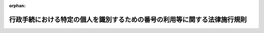 .. _426M6000000A003_20250617_507M60004008005:

:orphan:

==========================================================================
行政手続における特定の個人を識別するための番号の利用等に関する法律施行規則
==========================================================================

.. raw:: html
    
    
    <main id="contentsLaw" class="active">
    <div id="innerDocument" class="active">
    
    
    
    
    <div style="margin-bottom: 12px;">
    <div id="lawTitleNo" style="font-size: 1.067rem; font-weight: bold;" class="_shokanBoxParent">平成二十六年内閣府・総務省令第三号<div class="_shokanBox"></div>
    <div class="_inyoBox" id="_inyo_"></div>
    </div>
    <div id="lawTitle" style="margin-left: 3rem; font-size: 1.5rem; font-weight: bold; line-height: 1.25em;" class="_shokanBoxParent">
    <span data-xpath="">行政手続における特定の個人を識別するための番号の利用等に関する法律施行規則</span><div class="_shokanBox" id="_shokan_"><div class="_shokanBtnIcons"></div></div>
    <div class="_inyoBox" id="_inyo_"></div>
    </div>
    </div><section id="EnactStatement" class="active EnactStatement"><div class="_div_EnactStatement _shokanBoxParent" style="text-indent: 1em;">
    <span data-xpath="">行政手続における特定の個人を識別するための番号の利用等に関する法律（平成二十五年法律第二十七号）第十六条（行政手続における特定の個人を識別するための番号の利用等に関する法律施行令（平成二十六年政令第百五十五号）第三条第二項において準用する場合を含む。）並びに同令第十二条第一項及び第二項（同令第三条第七項において準用する場合を含む。）、第十三条第三項、第十九条、第二十二条、第二十三条第三号並びに第二十五条第三号の規定に基づき、行政手続における特定の個人を識別するための番号の利用等に関する法律施行規則を次のように定める。</span><div class="_shokanBox" id="_shokan_"><div class="_shokanBtnIcons"></div></div>
    <div class="_inyoBox" id="_inyo_"></div>
    </div></section><section id="MainProvision" class="active MainProvision"><section id="" class="active Article"><div style="margin-left: 1em; font-weight: bold;" class="_div_ArticleCaption _shokanBoxParent">
    <span data-xpath="">（写真の表示等により個人番号提供者を確認できる書類）</span><div class="_shokanBox" id="_shokan_"><div class="_shokanBtnIcons"></div></div>
    <div class="_inyoBox" id="_inyo_"></div>
    </div>
    <div style="margin-left: 1em; text-indent: -1em;" id="" class="_div_ArticleTitle _shokanBoxParent">
    <span style="font-weight: bold;">第一条</span>　<span data-xpath="">行政手続における特定の個人を識別するための番号の利用等に関する法律施行令（以下「令」という。）第十二条第一項第二号の主務省令で定める書類は、次に掲げるいずれかの書類とする。</span><div class="_shokanBox" id="_shokan_"><div class="_shokanBtnIcons"></div></div>
    <div class="_inyoBox" id="_inyo_"></div>
    </div>
    <div id="" style="margin-left: 2em; text-indent: -1em;" class="_div_ItemSentence _shokanBoxParent">
    <span style="font-weight: bold;">一</span>　<span data-xpath="">運転免許証、運転経歴証明書（交付年月日が平成二十四年四月一日以降のものに限る。）、旅券、身体障害者手帳、精神障害者保健福祉手帳、療育手帳、在留カード又は特別永住者証明書</span><div class="_shokanBox" id="_shokan_"><div class="_shokanBtnIcons"></div></div>
    <div class="_inyoBox" id="_inyo_"></div>
    </div>
    <div id="" style="margin-left: 2em; text-indent: -1em;" class="_div_ItemSentence _shokanBoxParent">
    <span style="font-weight: bold;">二</span>　<span data-xpath="">前号に掲げるもののほか、官公署から発行され、又は発給された書類その他これに類する書類であって、令第十二条第一項第一号に掲げる書類に記載された氏名及び出生の年月日又は住所（以下「個人識別事項」という。）が記載され、かつ、写真の表示その他の当該書類に施された措置によって、当該書類の提示を行う者が当該個人識別事項により識別される特定の個人と同一の者であることを確認することができるものとして個人番号利用事務実施者（行政手続における特定の個人を識別するための番号の利用等に関する法律（以下「法」という。）第九条第三項の規定により情報提供用個人識別符号を利用する者を除く。以下同じ。）が適当と認めるもの</span><div class="_shokanBox" id="_shokan_"><div class="_shokanBtnIcons"></div></div>
    <div class="_inyoBox" id="_inyo_"></div>
    </div></section><section id="" class="active Article"><div style="margin-left: 1em; font-weight: bold;" class="_div_ArticleCaption _shokanBoxParent">
    <span data-xpath="">（個人番号の提供を行う者が国外転出者である場合の本人確認の措置）</span><div class="_shokanBox" id="_shokan_"><div class="_shokanBtnIcons"></div></div>
    <div class="_inyoBox" id="_inyo_"></div>
    </div>
    <div style="margin-left: 1em; text-indent: -1em;" id="" class="_div_ArticleTitle _shokanBoxParent">
    <span style="font-weight: bold;">第一条の二</span>　<span data-xpath="">個人番号利用事務実施者又は個人番号関係事務実施者（以下「個人番号利用事務等実施者」という。）は、個人番号の提供を行う者が国外転出者（住民基本台帳法（昭和四十二年法律第八十一号）第十七条第三号に規定する国外転出者をいう。以下同じ。）である者である場合には、令第十二条第一項第一号に掲げる書類の提示を受けることに代えて、次に掲げるいずれかの措置をとらなければならない。</span><div class="_shokanBox" id="_shokan_"><div class="_shokanBtnIcons"></div></div>
    <div class="_inyoBox" id="_inyo_"></div>
    </div>
    <div id="" style="margin-left: 2em; text-indent: -1em;" class="_div_ItemSentence _shokanBoxParent">
    <span style="font-weight: bold;">一</span>　<span data-xpath="">法第十四条第二項の規定により地方公共団体情報システム機構（以下「機構」という。）から個人番号の提供を行う者に係る機構保存本人確認情報（同項に規定する機構保存本人確認情報をいう。次条第一項第一号及び第九条第五項第一号において同じ。）に記録されている個人番号及び機構保存附票本人確認情報（法第十四条第二項に規定する機構保存附票本人確認情報をいう。第九条第五項第一号において同じ。）の提供を受けること（個人番号利用事務実施者が個人番号の提供を受ける場合に限る。）。</span><div class="_shokanBox" id="_shokan_"><div class="_shokanBtnIcons"></div></div>
    <div class="_inyoBox" id="_inyo_"></div>
    </div>
    <div id="" style="margin-left: 2em; text-indent: -1em;" class="_div_ItemSentence _shokanBoxParent">
    <span style="font-weight: bold;">二</span>　<span data-xpath="">都道府県知事保存本人確認情報（住民基本台帳法第三十条の六第四項に規定する都道府県知事保存本人確認情報をいう。以下同じ。）に記録されている個人番号の提供を行う者の個人番号及び都道府県知事保存附票本人確認情報（同法第三十条の四十一第四項に規定する都道府県知事保存附票本人確認情報をいう。以下同じ。）に記録されている当該者の氏名及び出生の年月日を確認すること（当該都道府県知事保存本人確認情報及び当該都道府県知事保存附票本人確認情報を保存する都道府県知事が個人番号の提供を受ける場合に限る。）。</span><div class="_shokanBox" id="_shokan_"><div class="_shokanBtnIcons"></div></div>
    <div class="_inyoBox" id="_inyo_"></div>
    </div>
    <div id="" style="margin-left: 2em; text-indent: -1em;" class="_div_ItemSentence _shokanBoxParent">
    <span style="font-weight: bold;">三</span>　<span data-xpath="">住民基本台帳法第三十条の十五第二項の規定により都道府県知事から個人番号の提供を行う者に係る都道府県知事保存本人確認情報に記録されている個人番号の提供を受けるとともに、同法第三十条の四十四の六第二項の規定により都道府県知事から当該者に係る都道府県知事保存附票本人確認情報の提供を受けること（当該都道府県知事以外の当該都道府県の執行機関が個人番号の提供を受ける場合に限る。）。</span><div class="_shokanBox" id="_shokan_"><div class="_shokanBtnIcons"></div></div>
    <div class="_inyoBox" id="_inyo_"></div>
    </div>
    <div id="" style="margin-left: 2em; text-indent: -1em;" class="_div_ItemSentence _shokanBoxParent">
    <span style="font-weight: bold;">四</span>　<span data-xpath="">提供を受ける個人番号並びに当該個人番号に係る氏名及び出生の年月日について、過去に本人若しくはその代理人若しくは法第十四条第二項の規定により機構からその提供を受け、又は都道府県知事保存本人確認情報に記録されている当該個人番号及び都道府県知事保存附票本人確認情報に記録されている当該氏名及び出生の年月日を確認して特定個人情報ファイルを作成している場合には、当該特定個人情報ファイルに記録されている個人番号並びに氏名及び出生の年月日を確認すること。</span><div class="_shokanBox" id="_shokan_"><div class="_shokanBtnIcons"></div></div>
    <div class="_inyoBox" id="_inyo_"></div>
    </div>
    <div id="" style="margin-left: 2em; text-indent: -1em;" class="_div_ItemSentence _shokanBoxParent">
    <span style="font-weight: bold;">五</span>　<span data-xpath="">官公署又は個人番号利用事務等実施者から発行され、又は発給された書類その他これに類する書類であって個人番号利用事務実施者が適当と認めるもの（個人番号の提供を行う者の個人番号並びに氏名及び出生の年月日の記載があるものに限る。）の提示を受けること。</span><div class="_shokanBox" id="_shokan_"><div class="_shokanBtnIcons"></div></div>
    <div class="_inyoBox" id="_inyo_"></div>
    </div>
    <div style="margin-left: 1em; text-indent: -1em;" class="_div_ParagraphSentence _shokanBoxParent">
    <span style="font-weight: bold;">２</span>　<span data-xpath="">個人番号利用事務等実施者は、個人番号の提供を行う者が国外転出者である者である場合には、令第十二条第一項第二号に掲げる書類の提示を受けることに代えて、次に掲げるいずれかの書類（個人番号の提供を行う者の戸籍の附票に記載された氏名及び出生の年月日の記載があるものに限る。）の提示を受けなければならない。</span><div class="_shokanBox" id="_shokan_"><div class="_shokanBtnIcons"></div></div>
    <div class="_inyoBox" id="_inyo_"></div>
    </div>
    <div id="" style="margin-left: 2em; text-indent: -1em;" class="_div_ItemSentence _shokanBoxParent">
    <span style="font-weight: bold;">一</span>　<span data-xpath="">前条第一号に掲げるいずれかの書類</span><div class="_shokanBox" id="_shokan_"><div class="_shokanBtnIcons"></div></div>
    <div class="_inyoBox" id="_inyo_"></div>
    </div>
    <div id="" style="margin-left: 2em; text-indent: -1em;" class="_div_ItemSentence _shokanBoxParent">
    <span style="font-weight: bold;">二</span>　<span data-xpath="">前号に掲げるもののほか、官公署から発行され、又は発給された書類その他これに類する書類であって、写真の表示その他の当該書類に施された措置によって、当該書類の提示を行う者が当該氏名及び出生の年月日により識別される特定の個人と同一の者であることを確認することができるものとして個人番号利用事務実施者が適当と認めるもの</span><div class="_shokanBox" id="_shokan_"><div class="_shokanBtnIcons"></div></div>
    <div class="_inyoBox" id="_inyo_"></div>
    </div></section><section id="" class="active Article"><div style="margin-left: 1em; font-weight: bold;" class="_div_ArticleCaption _shokanBoxParent">
    <span data-xpath="">（住民票の写し等の提示を受けることが困難であると認められる場合等の本人確認の措置）</span><div class="_shokanBox" id="_shokan_"><div class="_shokanBtnIcons"></div></div>
    <div class="_inyoBox" id="_inyo_"></div>
    </div>
    <div style="margin-left: 1em; text-indent: -1em;" id="" class="_div_ArticleTitle _shokanBoxParent">
    <span style="font-weight: bold;">第二条</span>　<span data-xpath="">個人番号利用事務等実施者は、令第十二条第一項第一号に掲げる書類の提示を受けることが困難であると認められる場合（個人番号の提供を行う者が国外転出者である場合を除く。）には、これに代えて、次に掲げるいずれかの措置をとらなければならない。</span><div class="_shokanBox" id="_shokan_"><div class="_shokanBtnIcons"></div></div>
    <div class="_inyoBox" id="_inyo_"></div>
    </div>
    <div id="" style="margin-left: 2em; text-indent: -1em;" class="_div_ItemSentence _shokanBoxParent">
    <span style="font-weight: bold;">一</span>　<span data-xpath="">法第十四条第二項の規定により機構から個人番号の提供を行う者に係る機構保存本人確認情報の提供を受けること（個人番号利用事務実施者が個人番号の提供を受ける場合に限る。）。</span><div class="_shokanBox" id="_shokan_"><div class="_shokanBtnIcons"></div></div>
    <div class="_inyoBox" id="_inyo_"></div>
    </div>
    <div id="" style="margin-left: 2em; text-indent: -1em;" class="_div_ItemSentence _shokanBoxParent">
    <span style="font-weight: bold;">二</span>　<span data-xpath="">都道府県知事保存本人確認情報に記録されている個人番号の提供を行う者の個人番号及び個人識別事項を確認すること（当該都道府県知事保存本人確認情報を保存する都道府県知事が個人番号の提供を受ける場合に限る。）。</span><div class="_shokanBox" id="_shokan_"><div class="_shokanBtnIcons"></div></div>
    <div class="_inyoBox" id="_inyo_"></div>
    </div>
    <div id="" style="margin-left: 2em; text-indent: -1em;" class="_div_ItemSentence _shokanBoxParent">
    <span style="font-weight: bold;">三</span>　<span data-xpath="">住民基本台帳法第三十条の十五第二項の規定により都道府県知事から個人番号の提供を行う者に係る都道府県知事保存本人確認情報の提供を受けること（当該都道府県知事以外の当該都道府県の執行機関が個人番号の提供を受ける場合に限る。）。</span><div class="_shokanBox" id="_shokan_"><div class="_shokanBtnIcons"></div></div>
    <div class="_inyoBox" id="_inyo_"></div>
    </div>
    <div id="" style="margin-left: 2em; text-indent: -1em;" class="_div_ItemSentence _shokanBoxParent">
    <span style="font-weight: bold;">四</span>　<span data-xpath="">住民基本台帳に記録されている個人番号の提供を行う者の個人番号及び個人識別事項を確認すること（当該住民基本台帳を備える市町村（特別区を含む。以下同じ。）の長が個人番号の提供を受ける場合に限る。）。</span><div class="_shokanBox" id="_shokan_"><div class="_shokanBtnIcons"></div></div>
    <div class="_inyoBox" id="_inyo_"></div>
    </div>
    <div id="" style="margin-left: 2em; text-indent: -1em;" class="_div_ItemSentence _shokanBoxParent">
    <span style="font-weight: bold;">五</span>　<span data-xpath="">提供を受ける個人番号及び当該個人番号に係る個人識別事項について、過去に本人若しくはその代理人若しくは法第十四条第二項の規定により機構からその提供を受け、又は都道府県知事保存本人確認情報若しくは住民基本台帳に記録されている当該個人番号及び個人識別事項を確認して特定個人情報ファイルを作成している場合（以下「本人確認の上特定個人情報ファイルを作成している場合」という。）には、当該特定個人情報ファイルに記録されている個人番号及び個人識別事項を確認すること。</span><div class="_shokanBox" id="_shokan_"><div class="_shokanBtnIcons"></div></div>
    <div class="_inyoBox" id="_inyo_"></div>
    </div>
    <div id="" style="margin-left: 2em; text-indent: -1em;" class="_div_ItemSentence _shokanBoxParent">
    <span style="font-weight: bold;">六</span>　<span data-xpath="">官公署又は個人番号利用事務等実施者から発行され、又は発給された書類その他これに類する書類であって個人番号利用事務実施者が適当と認めるもの（個人番号の提供を行う者の個人番号及び個人識別事項の記載があるものに限る。）の提示を受けること。</span><div class="_shokanBox" id="_shokan_"><div class="_shokanBtnIcons"></div></div>
    <div class="_inyoBox" id="_inyo_"></div>
    </div>
    <div style="margin-left: 1em; text-indent: -1em;" class="_div_ParagraphSentence _shokanBoxParent">
    <span style="font-weight: bold;">２</span>　<span data-xpath="">税務署長は、次の各号に掲げるときは、所得税法（昭和四十年法律第三十三号）第二百二十九条又は消費税法（昭和六十三年法律第百八号）第九条第四項若しくは第五十七条第一項（同項第一号に係る部分に限る。）に規定する届出書の提出において、過去に法第十六条の規定により本人確認の措置を講じている者について、前項第一号に掲げる措置（国外転出者にあっては、前条第一項第一号に掲げる措置。第四項及び第六項において同じ。）をとることにより令第十二条第一項第一号に掲げる書類の提示を受けることに代えることができる。</span><div class="_shokanBox" id="_shokan_"><div class="_shokanBtnIcons"></div></div>
    <div class="_inyoBox" id="_inyo_"></div>
    </div>
    <div id="" style="margin-left: 2em; text-indent: -1em;" class="_div_ItemSentence _shokanBoxParent">
    <span style="font-weight: bold;">一</span>　<span data-xpath="">所得税法第百四十三条の承認を受けている居住者又は同法第百六十六条において準用する同法第百四十三条の承認を受けている非居住者から同法第二条第一項第四十号に規定する青色申告書の提出を受けるとき（当該申告書に同法第百二十二条第一項第一号若しくは第二号又は第百二十三条第二項第六号若しくは第七号に掲げる金額の記載がある場合及び同法第百二十四条又は第百二十五条の規定により相続人から当該申告書の提出を受ける場合を除く。）。</span><div class="_shokanBox" id="_shokan_"><div class="_shokanBtnIcons"></div></div>
    <div class="_inyoBox" id="_inyo_"></div>
    </div>
    <div id="" style="margin-left: 2em; text-indent: -1em;" class="_div_ItemSentence _shokanBoxParent">
    <span style="font-weight: bold;">二</span>　<span data-xpath="">消費税法第二条第一項第三号に規定する個人事業者から同法第四十二条の二に規定する中間申告書又は同法第四十五条第一項に規定する申告書の提出を受けるとき（当該申告書に同項第五号に掲げる不足額の記載がある場合及び同条第二項又は第三項の規定により相続人から当該申告書の提出を受ける場合を除く。）。</span><div class="_shokanBox" id="_shokan_"><div class="_shokanBtnIcons"></div></div>
    <div class="_inyoBox" id="_inyo_"></div>
    </div>
    <div style="margin-left: 1em; text-indent: -1em;" class="_div_ParagraphSentence _shokanBoxParent">
    <span style="font-weight: bold;">３</span>　<span data-xpath="">個人番号利用事務等実施者は、令第十二条第一項第二号又は前条第二項に掲げる書類の提示を受けることが困難であると認められる場合には、これに代えて、次に掲げる書類のうち二以上の書類（個人番号の提供を行う者の個人識別事項（国外転出者にあっては、氏名及び出生の年月日。以下同じ。）の記載があるものに限る。）の提示を受けなければならない。</span><div class="_shokanBox" id="_shokan_"><div class="_shokanBtnIcons"></div></div>
    <div class="_inyoBox" id="_inyo_"></div>
    </div>
    <div id="" style="margin-left: 2em; text-indent: -1em;" class="_div_ItemSentence _shokanBoxParent">
    <span style="font-weight: bold;">一</span>　<span data-xpath="">健康保険法（大正十一年法律第七十号）第五十一条の三第一項に規定する書面、船員保険法（昭和十四年法律第七十三号）第二十八条の二第一項に規定する書面、国民健康保険法（昭和三十三年法律第百九十二号）第九条第二項（同法第二十二条において準用する場合を含む。）に規定する書面、高齢者の医療の確保に関する法律（昭和五十七年法律第八十号）第五十四条第三項に規定する書面、防衛省の職員の給与等に関する法律（昭和二十七年法律第二百六十六号）第二十二条第六項に規定する書面、国家公務員共済組合法（昭和三十三年法律第百二十八号）第五十三条の二第一項（私立学校教職員共済法（昭和二十八年法律第二百四十五号）第二十五条において同項の規定を読み替えて準用する場合を含む。）に規定する書面若しくは地方公務員等共済組合法（昭和三十七年法律第百五十二号）第五十五条の二第一項に規定する書面、介護保険の被保険者証、健康保険日雇特例被保険者手帳又は児童扶養手当証書</span><div class="_shokanBox" id="_shokan_"><div class="_shokanBtnIcons"></div></div>
    <div class="_inyoBox" id="_inyo_"></div>
    </div>
    <div id="" style="margin-left: 2em; text-indent: -1em;" class="_div_ItemSentence _shokanBoxParent">
    <span style="font-weight: bold;">二</span>　<span data-xpath="">前号に掲げるもののほか、官公署又は個人番号利用事務等実施者から発行され、又は発給された書類その他これに類する書類であって個人番号利用事務実施者が適当と認めるもの</span><div class="_shokanBox" id="_shokan_"><div class="_shokanBtnIcons"></div></div>
    <div class="_inyoBox" id="_inyo_"></div>
    </div>
    <div style="margin-left: 1em; text-indent: -1em;" class="_div_ParagraphSentence _shokanBoxParent">
    <span style="font-weight: bold;">４</span>　<span data-xpath="">個人番号利用事務実施者である財務大臣、国税庁長官、都道府県知事又は市町村長（特別区の区長を含む。以下同じ。）（法令の規定により法別表二十四の項、二十五の項、三十六の項、五十七の項又は百三十三の項の下欄に掲げる事務（以下この項及び第九条第二項において「租税に関する事務」という。）の全部又は一部を行うこととされている者がある場合にあっては、その者を含む。以下この項及び第九条第二項において「財務大臣等」という。）は、租税に関する事務の処理に関して個人番号の提供を受ける場合には、次に掲げるいずれかの措置をとることにより当該提供を行う者が令第十二条第一項第一号に掲げる書類（当該提供を行う者が国外転出者である場合にあっては、住民基本台帳法第二十条第一項に規定する戸籍の附票の写し。第六項及び第九条第四項において同じ。）に記載されている個人識別事項又は第一項各号に掲げる措置により確認される個人識別事項により識別される特定の個人と同一の者であることを確認することをもって、前項の規定による書類の提示を受けることに代えることができる。</span><div class="_shokanBox" id="_shokan_"><div class="_shokanBtnIcons"></div></div>
    <div class="_inyoBox" id="_inyo_"></div>
    </div>
    <div id="" style="margin-left: 2em; text-indent: -1em;" class="_div_ItemSentence _shokanBoxParent">
    <span style="font-weight: bold;">一</span>　<span data-xpath="">前項第一号に掲げるいずれかの書類の提示を受けること。</span><div class="_shokanBox" id="_shokan_"><div class="_shokanBtnIcons"></div></div>
    <div class="_inyoBox" id="_inyo_"></div>
    </div>
    <div id="" style="margin-left: 2em; text-indent: -1em;" class="_div_ItemSentence _shokanBoxParent">
    <span style="font-weight: bold;">二</span>　<span data-xpath="">当該提供に係る租税に関する法律の規定に基づき提出される書類（次号及び第五号において「申告書等」という。）に添付された書類であって、当該提供を行う者に対し一に限り発行され、若しくは発給されたもの又は官公署から発行され、若しくは発給されたものに記載されている当該提供を行う者の個人識別事項を確認すること。</span><div class="_shokanBox" id="_shokan_"><div class="_shokanBtnIcons"></div></div>
    <div class="_inyoBox" id="_inyo_"></div>
    </div>
    <div id="" style="margin-left: 2em; text-indent: -1em;" class="_div_ItemSentence _shokanBoxParent">
    <span style="font-weight: bold;">三</span>　<span data-xpath="">当該提供に係る申告書等又は当該申告書等と同時に財務大臣等に提出される国税通則法（昭和三十七年法律第六十六号）第三十四条の二第一項の規定による口座振替納付の依頼に係る書面若しくは地方自治法施行令（昭和二十二年政令第十六号）第百五十五条の規定による口座振替納付の請求に係る書面に記載されている預金口座又は貯金口座に係る名義人の氏名並びに金融機関及びその店舗並びに預金又は貯金の種別及び口座番号を確認すること。</span><div class="_shokanBox" id="_shokan_"><div class="_shokanBtnIcons"></div></div>
    <div class="_inyoBox" id="_inyo_"></div>
    </div>
    <div id="" style="margin-left: 2em; text-indent: -1em;" class="_div_ItemSentence _shokanBoxParent">
    <span style="font-weight: bold;">四</span>　<span data-xpath="">租税に関する法律の規定に基づく調査において確認した当該提供を行う者に係る事項その他の当該提供を行う者しか知り得ない事項を確認すること。</span><div class="_shokanBox" id="_shokan_"><div class="_shokanBtnIcons"></div></div>
    <div class="_inyoBox" id="_inyo_"></div>
    </div>
    <div id="" style="margin-left: 2em; text-indent: -1em;" class="_div_ItemSentence _shokanBoxParent">
    <span style="font-weight: bold;">五</span>　<span data-xpath="">前各号に掲げる措置をとることが困難であると認められる場合であって、当該提供に係る申告書等に還付を受けるべき金額の記載がないときは、過去に法第十六条の規定により本人確認の措置を講じた上で受理している申告書等に記載されている純損失の金額、雑損失の金額その他当該提供を行う者が当該提供に係る申告書等を作成するに当たって必要となる事項又は考慮すべき事情（以下この号において「事項等」という。）であって財務大臣等が適当と認める事項等を確認すること。</span><div class="_shokanBox" id="_shokan_"><div class="_shokanBtnIcons"></div></div>
    <div class="_inyoBox" id="_inyo_"></div>
    </div>
    <div style="margin-left: 1em; text-indent: -1em;" class="_div_ParagraphSentence _shokanBoxParent">
    <span style="font-weight: bold;">５</span>　<span data-xpath="">個人番号利用事務等実施者は、本人確認の上特定個人情報ファイルを作成している場合（国外転出者にあっては、提供を受ける個人番号並びに当該個人番号に係る氏名及び出生の年月日について、過去に本人若しくはその代理人若しくは法第十四条第二項の規定により機構からその提供を受け、又は都道府県知事保存本人確認情報に記録されている当該個人番号並びに都道府県知事保存附票本人確認情報に記録されている当該氏名及び出生の年月日を確認して特定個人情報ファイルを作成している場合。第九条第三項及び第五項第五号において同じ。）であって、個人番号利用事務又は個人番号関係事務（第九条第三項において「個人番号利用事務等」という。）を処理するに当たって当該特定個人情報ファイルに記録されている個人番号その他の事項を確認するため電話により本人から個人番号の提供を受けるときは、令第十二条第一項第二号に掲げる書類の提示を受けることに代えて、本人しか知り得ない事項その他の個人番号利用事務実施者が適当と認める事項の申告を受けることにより、当該提供を行う者が当該特定個人情報ファイルに記録されている者と同一の者であることを確認しなければならない。</span><div class="_shokanBox" id="_shokan_"><div class="_shokanBtnIcons"></div></div>
    <div class="_inyoBox" id="_inyo_"></div>
    </div>
    <div style="margin-left: 1em; text-indent: -1em;" class="_div_ParagraphSentence _shokanBoxParent">
    <span style="font-weight: bold;">６</span>　<span data-xpath="">個人番号利用事務等実施者は、本人から個人番号の提供を受ける場合であって、その者と雇用関係にあることその他の事情を勘案し、その者が令第十二条第一項第一号に掲げる書類に記載されている個人識別事項又は第一項各号に掲げる措置により確認される個人識別事項により識別される特定の個人と同一の者であることが明らかであると個人番号利用事務実施者が認める場合には、令第十二条第一項第二号に掲げる書類の提示を受けることを要しない。</span><div class="_shokanBox" id="_shokan_"><div class="_shokanBtnIcons"></div></div>
    <div class="_inyoBox" id="_inyo_"></div>
    </div></section><section id="" class="active Article"><div style="margin-left: 1em; font-weight: bold;" class="_div_ArticleCaption _shokanBoxParent">
    <span data-xpath="">（電子情報処理組織を使用して個人番号の提供を受ける場合の本人確認の措置）</span><div class="_shokanBox" id="_shokan_"><div class="_shokanBtnIcons"></div></div>
    <div class="_inyoBox" id="_inyo_"></div>
    </div>
    <div style="margin-left: 1em; text-indent: -1em;" id="" class="_div_ArticleTitle _shokanBoxParent">
    <span style="font-weight: bold;">第三条</span>　<span data-xpath="">個人番号利用事務等実施者は、その使用に係る電子計算機と個人番号の提供を行う者の使用に係る電子計算機とを電気通信回線で接続した電子情報処理組織を使用して本人から個人番号の提供を受ける場合には、次に掲げるいずれかの措置をとらなければならない。</span><div class="_shokanBox" id="_shokan_"><div class="_shokanBtnIcons"></div></div>
    <div class="_inyoBox" id="_inyo_"></div>
    </div>
    <div id="" style="margin-left: 2em; text-indent: -1em;" class="_div_ItemSentence _shokanBoxParent">
    <span style="font-weight: bold;">一</span>　<span data-xpath="">機構により電子署名（電子署名及び認証業務に関する法律（平成十二年法律第百二号）第二条第一項に規定する電子署名をいう。第二号ハ及び第十条第二号において同じ。）が行われた当該提供を行う者の個人番号及び個人識別事項に係る情報であって内閣総理大臣及び総務大臣（第二十一条の二、第二十一条の四第二項及び第二十一条の五第二項において「主務大臣」という。）が定めるもの（次号において「署名券面情報」という。）の送信を受けること（次号に規定するものを除く。）並びに第二号ハに掲げる措置をとること（電子署名等に係る地方公共団体情報システム機構の認証業務に関する法律（平成十四年法律第百五十三号。次号及び第二号ハにおいて「公的個人認証法」という。）第十七条第四項に規定する署名検証者又は同条第五項に規定する署名確認者（第二号ハにおいて「署名検証者等」という。）が個人番号の提供を受ける場合に限る。）。</span><div class="_shokanBox" id="_shokan_"><div class="_shokanBtnIcons"></div></div>
    <div class="_inyoBox" id="_inyo_"></div>
    </div>
    <div id="" style="margin-left: 2em; text-indent: -1em;" class="_div_ItemSentence _shokanBoxParent">
    <span style="font-weight: bold;">一の二</span>　<span data-xpath="">次に掲げる機能を有するプログラム（情報処理の促進に関する法律（昭和四十五年法律第九十号）第二条第二項に規定するプログラムをいう。）であって個人番号利用事務実施者が適当と認めるものを用いて署名券面情報の送信を受けること。</span><div class="_shokanBox" id="_shokan_"><div class="_shokanBtnIcons"></div></div>
    <div class="_inyoBox" id="_inyo_"></div>
    </div>
    <div style="margin-left: 3em; text-indent: -1em;" class="_div_Subitem1Sentence _shokanBoxParent">
    <span style="font-weight: bold;">イ</span>　<span data-xpath="">当該提供を行う者が電子利用者証明（公的個人認証法第二条第二項に規定する電子利用者証明をいう。）を行う機能</span><div class="_shokanBox" id="_shokan_"><div class="_shokanBtnIcons"></div></div>
    <div class="_inyoBox"></div>
    </div>
    <div style="margin-left: 3em; text-indent: -1em;" class="_div_Subitem1Sentence _shokanBoxParent">
    <span style="font-weight: bold;">ロ</span>　<span data-xpath="">イの電子利用者証明に関して個人番号カード用利用者証明用電子証明書（公的個人認証法第二十二条第一項に規定する個人番号カード用利用者証明用電子証明書をいう。）を当該提供を行う者の使用に係る電子計算機から電気通信回線を通じて利用者証明検証者（公的個人認証法第三十六条第二項に規定する利用者証明検証者をいう。）の使用に係る電子計算機に送信する機能</span><div class="_shokanBox" id="_shokan_"><div class="_shokanBtnIcons"></div></div>
    <div class="_inyoBox"></div>
    </div>
    <div style="margin-left: 3em; text-indent: -1em;" class="_div_Subitem1Sentence _shokanBoxParent">
    <span style="font-weight: bold;">ハ</span>　<span data-xpath="">ロの個人番号カード用利用者証明用電子証明書が記録された個人番号カードを用いて当該提供を行う者の使用に係る電子計算機に入力される署名券面情報をロの利用者証明検証者の使用に係る電子計算機に送信する機能</span><div class="_shokanBox" id="_shokan_"><div class="_shokanBtnIcons"></div></div>
    <div class="_inyoBox"></div>
    </div>
    <div style="margin-left: 3em; text-indent: -1em;" class="_div_Subitem1Sentence _shokanBoxParent">
    <span style="font-weight: bold;">ニ</span>　<span data-xpath="">ハの署名券面情報の送信を暗号化して行う機能</span><div class="_shokanBox" id="_shokan_"><div class="_shokanBtnIcons"></div></div>
    <div class="_inyoBox"></div>
    </div>
    <div id="" style="margin-left: 2em; text-indent: -1em;" class="_div_ItemSentence _shokanBoxParent">
    <span style="font-weight: bold;">二</span>　<span data-xpath="">次のイ又はロに掲げる措置及びハ又はニに掲げる措置をとること。</span><div class="_shokanBox" id="_shokan_"><div class="_shokanBtnIcons"></div></div>
    <div class="_inyoBox" id="_inyo_"></div>
    </div>
    <div style="margin-left: 3em; text-indent: -1em;" class="_div_Subitem1Sentence _shokanBoxParent">
    <span style="font-weight: bold;">イ</span>　<span data-xpath="">前条第一項第一号から第五号まで（国外転出者にあっては、第一条の二第一項第一号から第四号まで）に掲げるいずれかの措置</span><div class="_shokanBox" id="_shokan_"><div class="_shokanBtnIcons"></div></div>
    <div class="_inyoBox"></div>
    </div>
    <div style="margin-left: 3em; text-indent: -1em;" class="_div_Subitem1Sentence _shokanBoxParent">
    <span style="font-weight: bold;">ロ</span>　<span data-xpath="">官公署若しくは個人番号利用事務等実施者から発行され、若しくは発給された書類その他これに類する書類であって個人番号利用事務実施者が適当と認めるもの（当該提供を行う者の個人番号及び個人識別事項が記載されているものに限る。）若しくはその写しの提出を受けること又は個人番号利用事務実施者が適当と認める方法により当該書類に係る電磁的記録（電子的方式、磁気的方式その他人の知覚によっては認識することができない方式で作られる記録をいう。以下同じ。）の送信を受けること。</span><div class="_shokanBox" id="_shokan_"><div class="_shokanBtnIcons"></div></div>
    <div class="_inyoBox"></div>
    </div>
    <div style="margin-left: 3em; text-indent: -1em;" class="_div_Subitem1Sentence _shokanBoxParent">
    <span style="font-weight: bold;">ハ</span>　<span data-xpath="">署名用電子証明書（公的個人認証法第三条第一項に規定する署名用電子証明書をいう。以下この号及び第十条第二号において同じ。）及び当該署名用電子証明書により確認される電子署名が行われた当該提供に係る情報の送信を受けること（署名検証者等が個人番号の提供を受ける場合に限る。）。</span><div class="_shokanBox" id="_shokan_"><div class="_shokanBtnIcons"></div></div>
    <div class="_inyoBox"></div>
    </div>
    <div style="margin-left: 3em; text-indent: -1em;" class="_div_Subitem1Sentence _shokanBoxParent">
    <span style="font-weight: bold;">ニ</span>　<span data-xpath="">ハに掲げるもののほか、個人番号利用事務実施者が適当と認める方法により、当該電子情報処理組織に電気通信回線で接続した電子計算機を使用する者が当該提供を行う者であることを確認すること。</span><div class="_shokanBox" id="_shokan_"><div class="_shokanBtnIcons"></div></div>
    <div class="_inyoBox"></div>
    </div></section><section id="" class="active Article"><div style="margin-left: 1em; font-weight: bold;" class="_div_ArticleCaption _shokanBoxParent">
    <span data-xpath="">（交付市町村長等が個人番号カードの交付又は引渡しを行う場合の本人確認書類）</span><div class="_shokanBox" id="_shokan_"><div class="_shokanBtnIcons"></div></div>
    <div class="_inyoBox" id="_inyo_"></div>
    </div>
    <div style="margin-left: 1em; text-indent: -1em;" id="" class="_div_ArticleTitle _shokanBoxParent">
    <span style="font-weight: bold;">第四条</span>　<span data-xpath="">令第十三条の二第二号の主務省令で定める書類は、次に掲げるいずれかの書類とする。</span><div class="_shokanBox" id="_shokan_"><div class="_shokanBtnIcons"></div></div>
    <div class="_inyoBox" id="_inyo_"></div>
    </div>
    <div id="" style="margin-left: 2em; text-indent: -1em;" class="_div_ItemSentence _shokanBoxParent">
    <span style="font-weight: bold;">一</span>　<span data-xpath="">次に掲げるいずれかの措置その他法第十七条第一項の規定により個人番号カードを交付する市町村長又は同条第二項若しくは第四項の規定により交付市町村長に代わって同条第一項第二号の措置をとる領事官若しくは市町村長（以下「交付市町村長等」という。）が適当と認める措置をとる場合には、第一条第一号に掲げるいずれかの書類又は出入国管理及び難民認定法（昭和二十六年政令第三百十九号）第十八条の二第三項に規定する一時庇護許可書（以下「一時庇護許可書」という。）若しくは同法第六十一条の二の四第二項に規定する仮滞在許可書（以下「仮滞在許可書」という。）のうち交付市町村長等が適当と認めるもの</span><div class="_shokanBox" id="_shokan_"><div class="_shokanBtnIcons"></div></div>
    <div class="_inyoBox" id="_inyo_"></div>
    </div>
    <div style="margin-left: 3em; text-indent: -1em;" class="_div_Subitem1Sentence _shokanBoxParent">
    <span style="font-weight: bold;">イ</span>　<span data-xpath="">当該書類に係る暗証番号の入力を求めること。</span><div class="_shokanBox" id="_shokan_"><div class="_shokanBtnIcons"></div></div>
    <div class="_inyoBox"></div>
    </div>
    <div style="margin-left: 3em; text-indent: -1em;" class="_div_Subitem1Sentence _shokanBoxParent">
    <span style="font-weight: bold;">ロ</span>　<span data-xpath="">当該書類に組み込まれた半導体集積回路（半導体集積回路の回路配置に関する法律（昭和六十年法律第四十三号）第二条第一項に規定する半導体集積回路をいう。）に記録された写真を確認すること。</span><div class="_shokanBox" id="_shokan_"><div class="_shokanBtnIcons"></div></div>
    <div class="_inyoBox"></div>
    </div>
    <div style="margin-left: 3em; text-indent: -1em;" class="_div_Subitem1Sentence _shokanBoxParent">
    <span style="font-weight: bold;">ハ</span>　<span data-xpath="">個人番号カードの交付を受けようとする者（以下「交付申請者」という。）又は交付申請者と同一の世帯に属する者に係る住民票の記載事項その他の交付市町村長等が適当と認める事項の申告を受けること。</span><div class="_shokanBox" id="_shokan_"><div class="_shokanBtnIcons"></div></div>
    <div class="_inyoBox"></div>
    </div>
    <div id="" style="margin-left: 2em; text-indent: -1em;" class="_div_ItemSentence _shokanBoxParent">
    <span style="font-weight: bold;">二</span>　<span data-xpath="">前号の措置をとることが困難であると認められる場合には、第一条第一号に掲げるいずれかの書類又は一時庇護許可書若しくは仮滞在許可書のうち交付市町村長等が適当と認める二以上の書類</span><div class="_shokanBox" id="_shokan_"><div class="_shokanBtnIcons"></div></div>
    <div class="_inyoBox" id="_inyo_"></div>
    </div>
    <div id="" style="margin-left: 2em; text-indent: -1em;" class="_div_ItemSentence _shokanBoxParent">
    <span style="font-weight: bold;">三</span>　<span data-xpath="">前二号に掲げる書類の提示を受けることが困難であると認められる場合には、次に掲げる書類（ロに掲げる書類に相当する電磁的記録の作成がされている場合における当該電磁的記録に記録された事項が表示された移動端末設備（電気通信事業法（昭和五十九年法律第八十六号）第十二条の二第四項第二号ロに規定する移動端末設備をいう。以下この号及び第五号イにおいて同じ。）の映像面であって、交付市町村長等が適当と認めるもの（表示された事項に係る電磁的記録が不正に作られた電磁的記録でないことを確認するため、当該移動端末設備の操作を求めることその他の交付市町村長等が適当と認める措置をとる場合に限る。）（以下「映像面」という。）の提示を受けた場合にあっては、イに掲げる書類）</span><div class="_shokanBox" id="_shokan_"><div class="_shokanBtnIcons"></div></div>
    <div class="_inyoBox" id="_inyo_"></div>
    </div>
    <div style="margin-left: 3em; text-indent: -1em;" class="_div_Subitem1Sentence _shokanBoxParent">
    <span style="font-weight: bold;">イ</span>　<span data-xpath="">第一条第一号に掲げるいずれかの書類又は一時庇護許可書若しくは仮滞在許可書のうち交付市町村長等が適当と認めるもの</span><div class="_shokanBox" id="_shokan_"><div class="_shokanBtnIcons"></div></div>
    <div class="_inyoBox"></div>
    </div>
    <div style="margin-left: 3em; text-indent: -1em;" class="_div_Subitem1Sentence _shokanBoxParent">
    <span style="font-weight: bold;">ロ</span>　<span data-xpath="">イに掲げるもののほか、官公署から発行され、又は発給された書類その他これに類する書類であって、交付市町村長等が適当と認めるもの（交付申請者に係る住民票（国外転出者にあっては、戸籍の附票）に記載されている個人識別事項の記載があるものに限る。）</span><div class="_shokanBox" id="_shokan_"><div class="_shokanBtnIcons"></div></div>
    <div class="_inyoBox"></div>
    </div>
    <div id="" style="margin-left: 2em; text-indent: -1em;" class="_div_ItemSentence _shokanBoxParent">
    <span style="font-weight: bold;">四</span>　<span data-xpath="">前三号に掲げる書類の提示を受けることが困難であると認められる場合には、個人番号カードの交付の申請について、交付申請者が本人であること及び当該申請が交付申請者の意思に基づくものであることを確認するため、郵便その他交付市町村長等が適当と認める方法により交付申請者に対して文書で照会したその回答書（以下この条及び第十三条において単に「回答書」という。）（交付市町村長等がやむを得ない理由があると認める場合を除き、その取扱いにおいて転送をしない郵便物又はこれに準ずるものとして送付されたものに限る。以下この条及び第十三条において同じ。）及び次に掲げるいずれかの書類（前号ロに掲げる書類に相当する電磁的記録の作成がされている場合における当該電磁的記録に記録された事項が表示された映像面の提示を受けた場合にあっては、回答書及び前号ロに掲げる書類）</span><div class="_shokanBox" id="_shokan_"><div class="_shokanBtnIcons"></div></div>
    <div class="_inyoBox" id="_inyo_"></div>
    </div>
    <div style="margin-left: 3em; text-indent: -1em;" class="_div_Subitem1Sentence _shokanBoxParent">
    <span style="font-weight: bold;">イ</span>　<span data-xpath="">前号イに掲げる書類</span><div class="_shokanBox" id="_shokan_"><div class="_shokanBtnIcons"></div></div>
    <div class="_inyoBox"></div>
    </div>
    <div style="margin-left: 3em; text-indent: -1em;" class="_div_Subitem1Sentence _shokanBoxParent">
    <span style="font-weight: bold;">ロ</span>　<span data-xpath="">イに掲げる書類の提示を受けることが困難であると認められる場合には、官公署から発行され、又は発給された書類その他これに類する書類であって、交付市町村長等が適当と認める二以上の書類（交付申請者に係る住民票に記載されている個人識別事項の記載があるものに限る。）</span><div class="_shokanBox" id="_shokan_"><div class="_shokanBtnIcons"></div></div>
    <div class="_inyoBox"></div>
    </div>
    <div id="" style="margin-left: 2em; text-indent: -1em;" class="_div_ItemSentence _shokanBoxParent">
    <span style="font-weight: bold;">五</span>　<span data-xpath="">前各号に掲げる書類の提示を受けることが困難であると認められる場合であって、次に掲げる措置をとるときは、回答書及び第三号ロに掲げる書類（第三号ロに掲げる書類に相当する電磁的記録の作成がされている場合における当該電磁的記録に記録された事項が表示された映像面の提示を受けた場合にあっては、回答書）</span><div class="_shokanBox" id="_shokan_"><div class="_shokanBtnIcons"></div></div>
    <div class="_inyoBox" id="_inyo_"></div>
    </div>
    <div style="margin-left: 3em; text-indent: -1em;" class="_div_Subitem1Sentence _shokanBoxParent">
    <span style="font-weight: bold;">イ</span>　<span data-xpath="">次の（１）から（３）までに掲げるいずれかの書類又は当該書類に相当する電磁的記録の作成がされている場合における当該電磁的記録に記録された事項が表示された映像面（交付申請者又は交付申請者と同一の世帯に属する者に係る住民票に記載されている氏名及び住所の記載並びに領収日付の押印又は発行年月日の記載があるもので、その日が法第十七条第一項第二号に掲げる措置をとる日前三月以内であるものに限る。）の提示を受けること。</span><div class="_shokanBox" id="_shokan_"><div class="_shokanBtnIcons"></div></div>
    <div class="_inyoBox"></div>
    </div>
    <div style="margin-left: 4em; text-indent: -1em;" class="_div_Subitem2Sentence _shokanBoxParent">
    <span style="font-weight: bold;">（１）</span>　<span data-xpath="">国税又は地方税の領収証書又は納税証明書</span><div class="_shokanBox" id="_shokan_"><div class="_shokanBtnIcons"></div></div>
    <div class="_inyoBox"></div>
    </div>
    <div style="margin-left: 4em; text-indent: -1em;" class="_div_Subitem2Sentence _shokanBoxParent">
    <span style="font-weight: bold;">（２）</span>　<span data-xpath="">所得税法第七十四条第二項に規定する社会保険料の領収証書</span><div class="_shokanBox" id="_shokan_"><div class="_shokanBtnIcons"></div></div>
    <div class="_inyoBox"></div>
    </div>
    <div style="margin-left: 4em; text-indent: -1em;" class="_div_Subitem2Sentence _shokanBoxParent">
    <span style="font-weight: bold;">（３）</span>　<span data-xpath="">公共料金（日本国内において供給される電気、ガス及び水道水その他これらに準ずるものに係る料金をいう。）の領収証書又は検針票</span><div class="_shokanBox" id="_shokan_"><div class="_shokanBtnIcons"></div></div>
    <div class="_inyoBox"></div>
    </div>
    <div style="margin-left: 3em; text-indent: -1em;" class="_div_Subitem1Sentence _shokanBoxParent">
    <span style="font-weight: bold;">ロ</span>　<span data-xpath="">交付申請者又は交付申請者と同一の世帯に属する者に係る住民票の記載事項その他の交付市町村長等が適当と認める事項の申告を受けること。</span><div class="_shokanBox" id="_shokan_"><div class="_shokanBtnIcons"></div></div>
    <div class="_inyoBox"></div>
    </div>
    <div id="" style="margin-left: 2em; text-indent: -1em;" class="_div_ItemSentence _shokanBoxParent">
    <span style="font-weight: bold;">六</span>　<span data-xpath="">法第十六条の二第三項の申出をしようとする交付申請者（令第十三条第三項第一号に該当する者に限る。）が、その者に係る出生の届出（戸籍法（昭和二十二年法律第二百二十四号）第四十九条第一項の届出をいう。）と同時に、その者に係る交付申請書を提出した場合には、前各号の規定にかかわらず、官公署から発行され、又は発給された書類その他これに類する書類であって、交付市町村長等が適当と認める書類（交付申請者に係る住民票に記載されている個人識別事項の記載があるものに限る。）</span><div class="_shokanBox" id="_shokan_"><div class="_shokanBtnIcons"></div></div>
    <div class="_inyoBox" id="_inyo_"></div>
    </div></section><section id="" class="active Article"><div style="margin-left: 1em; text-indent: -1em;" id="" class="_div_ArticleTitle _shokanBoxParent">
    <span style="font-weight: bold;">第五条</span>　<span data-xpath="">削除</span><div class="_shokanBox" id="_shokan_"><div class="_shokanBtnIcons"></div></div>
    <div class="_inyoBox" id="_inyo_"></div>
    </div></section><section id="" class="active Article"><div style="margin-left: 1em; font-weight: bold;" class="_div_ArticleCaption _shokanBoxParent">
    <span data-xpath="">（本人の代理人として個人番号の提供をすることを証明する書類）</span><div class="_shokanBox" id="_shokan_"><div class="_shokanBtnIcons"></div></div>
    <div class="_inyoBox" id="_inyo_"></div>
    </div>
    <div style="margin-left: 1em; text-indent: -1em;" id="" class="_div_ArticleTitle _shokanBoxParent">
    <span style="font-weight: bold;">第六条</span>　<span data-xpath="">令第十二条第二項第一号の主務省令で定める書類は、次に掲げるいずれかの書類とする。</span><div class="_shokanBox" id="_shokan_"><div class="_shokanBtnIcons"></div></div>
    <div class="_inyoBox" id="_inyo_"></div>
    </div>
    <div id="" style="margin-left: 2em; text-indent: -1em;" class="_div_ItemSentence _shokanBoxParent">
    <span style="font-weight: bold;">一</span>　<span data-xpath="">本人の代理人として個人番号の提供をする者が法定代理人である場合には、戸籍謄本その他その資格を証明する書類</span><div class="_shokanBox" id="_shokan_"><div class="_shokanBtnIcons"></div></div>
    <div class="_inyoBox" id="_inyo_"></div>
    </div>
    <div id="" style="margin-left: 2em; text-indent: -1em;" class="_div_ItemSentence _shokanBoxParent">
    <span style="font-weight: bold;">二</span>　<span data-xpath="">本人の代理人として個人番号の提供をする者が法定代理人以外の者である場合には、委任状</span><div class="_shokanBox" id="_shokan_"><div class="_shokanBtnIcons"></div></div>
    <div class="_inyoBox" id="_inyo_"></div>
    </div>
    <div id="" style="margin-left: 2em; text-indent: -1em;" class="_div_ItemSentence _shokanBoxParent">
    <span style="font-weight: bold;">三</span>　<span data-xpath="">前二号に掲げる書類の提示を受けることが困難であると認められる場合には、官公署又は個人番号利用事務等実施者から本人に対し一に限り発行され、又は発給された書類その他の本人の代理人として個人番号の提供をすることを証明するものとして個人番号利用事務実施者が適当と認める書類</span><div class="_shokanBox" id="_shokan_"><div class="_shokanBtnIcons"></div></div>
    <div class="_inyoBox" id="_inyo_"></div>
    </div>
    <div style="margin-left: 1em; text-indent: -1em;" class="_div_ParagraphSentence _shokanBoxParent">
    <span style="font-weight: bold;">２</span>　<span data-xpath="">個人番号利用事務等実施者は、本人の代理人から個人番号の提供を受ける場合であって当該代理人が法人であるときは、令第十二条第二項第一号に掲げる書類に代えて、前項各号に掲げるいずれかの書類であって当該法人の商号又は名称及び本店又は主たる事務所の所在地が記載されたものの提示を受けなければならない。</span><div class="_shokanBox" id="_shokan_"><div class="_shokanBtnIcons"></div></div>
    <div class="_inyoBox" id="_inyo_"></div>
    </div></section><section id="" class="active Article"><div style="margin-left: 1em; font-weight: bold;" class="_div_ArticleCaption _shokanBoxParent">
    <span data-xpath="">（写真の表示等により代理人である個人番号提供者を確認できる書類）</span><div class="_shokanBox" id="_shokan_"><div class="_shokanBtnIcons"></div></div>
    <div class="_inyoBox" id="_inyo_"></div>
    </div>
    <div style="margin-left: 1em; text-indent: -1em;" id="" class="_div_ArticleTitle _shokanBoxParent">
    <span style="font-weight: bold;">第七条</span>　<span data-xpath="">令第十二条第二項第二号の主務省令で定める書類は、次に掲げるいずれかの書類とする。</span><div class="_shokanBox" id="_shokan_"><div class="_shokanBtnIcons"></div></div>
    <div class="_inyoBox" id="_inyo_"></div>
    </div>
    <div id="" style="margin-left: 2em; text-indent: -1em;" class="_div_ItemSentence _shokanBoxParent">
    <span style="font-weight: bold;">一</span>　<span data-xpath="">個人番号カード又は第一条第一号に掲げる書類</span><div class="_shokanBox" id="_shokan_"><div class="_shokanBtnIcons"></div></div>
    <div class="_inyoBox" id="_inyo_"></div>
    </div>
    <div id="" style="margin-left: 2em; text-indent: -1em;" class="_div_ItemSentence _shokanBoxParent">
    <span style="font-weight: bold;">二</span>　<span data-xpath="">前号に掲げるもののほか、官公署から発行され、又は発給された書類その他これに類する書類であって、令第十二条第二項第一号に掲げる書類に記載された個人識別事項が記載され、かつ、写真の表示その他の当該書類に施された措置によって、当該書類の提示を行う者が当該個人識別事項により識別される特定の個人と同一の者であることを確認することができるものとして個人番号利用事務実施者が適当と認めるもの</span><div class="_shokanBox" id="_shokan_"><div class="_shokanBtnIcons"></div></div>
    <div class="_inyoBox" id="_inyo_"></div>
    </div>
    <div style="margin-left: 1em; text-indent: -1em;" class="_div_ParagraphSentence _shokanBoxParent">
    <span style="font-weight: bold;">２</span>　<span data-xpath="">個人番号利用事務等実施者は、本人の代理人から個人番号の提供を受ける場合であって当該代理人が法人であるときは、令第十二条第二項第二号に掲げる書類に代えて、登記事項証明書その他の官公署から発行され、又は発給された書類及び現に個人番号の提供を行う者と当該法人との関係を証する書類その他これらに類する書類であって個人番号利用事務実施者が適当と認めるもの（当該法人の商号又は名称及び本店又は主たる事務所の所在地の記載があるものに限る。）の提示を受けなければならない。</span><div class="_shokanBox" id="_shokan_"><div class="_shokanBtnIcons"></div></div>
    <div class="_inyoBox" id="_inyo_"></div>
    </div></section><section id="" class="active Article"><div style="margin-left: 1em; font-weight: bold;" class="_div_ArticleCaption _shokanBoxParent">
    <span data-xpath="">（代理人から提示を受ける本人の個人番号及び個人識別事項が記載された書類）</span><div class="_shokanBox" id="_shokan_"><div class="_shokanBtnIcons"></div></div>
    <div class="_inyoBox" id="_inyo_"></div>
    </div>
    <div style="margin-left: 1em; text-indent: -1em;" id="" class="_div_ArticleTitle _shokanBoxParent">
    <span style="font-weight: bold;">第八条</span>　<span data-xpath="">令第十二条第二項第三号の主務省令で定める書類は、本人に係る個人番号カード若しくは同条第一項第一号に掲げる書類又はこれらの写しとする。</span><div class="_shokanBox" id="_shokan_"><div class="_shokanBtnIcons"></div></div>
    <div class="_inyoBox" id="_inyo_"></div>
    </div></section><section id="" class="active Article"><div style="margin-left: 1em; font-weight: bold;" class="_div_ArticleCaption _shokanBoxParent">
    <span data-xpath="">（代理人である個人番号提供者を確認できる書類等の提示を受けることが困難であると認められる場合等の本人確認の措置）</span><div class="_shokanBox" id="_shokan_"><div class="_shokanBtnIcons"></div></div>
    <div class="_inyoBox" id="_inyo_"></div>
    </div>
    <div style="margin-left: 1em; text-indent: -1em;" id="" class="_div_ArticleTitle _shokanBoxParent">
    <span style="font-weight: bold;">第九条</span>　<span data-xpath="">個人番号利用事務等実施者は、令第十二条第二項第二号に掲げる書類の提示を受けることが困難であると認められる場合には、これに代えて、次に掲げる書類のうち二以上の書類（代理人の個人識別事項の記載があるものに限る。）の提示を受けなければならない。</span><div class="_shokanBox" id="_shokan_"><div class="_shokanBtnIcons"></div></div>
    <div class="_inyoBox" id="_inyo_"></div>
    </div>
    <div id="" style="margin-left: 2em; text-indent: -1em;" class="_div_ItemSentence _shokanBoxParent">
    <span style="font-weight: bold;">一</span>　<span data-xpath="">第二条第三項第一号に掲げる書類</span><div class="_shokanBox" id="_shokan_"><div class="_shokanBtnIcons"></div></div>
    <div class="_inyoBox" id="_inyo_"></div>
    </div>
    <div id="" style="margin-left: 2em; text-indent: -1em;" class="_div_ItemSentence _shokanBoxParent">
    <span style="font-weight: bold;">二</span>　<span data-xpath="">前号に掲げるもののほか、官公署又は個人番号利用事務等実施者から発行され、又は発給された書類その他これに類する書類であって個人番号利用事務実施者が適当と認めるもの</span><div class="_shokanBox" id="_shokan_"><div class="_shokanBtnIcons"></div></div>
    <div class="_inyoBox" id="_inyo_"></div>
    </div>
    <div style="margin-left: 1em; text-indent: -1em;" class="_div_ParagraphSentence _shokanBoxParent">
    <span style="font-weight: bold;">２</span>　<span data-xpath="">財務大臣等は、租税に関する事務の処理に関して、本人の代理人であって税理士法（昭和二十六年法律第二百三十七号）第二条第一項の事務を行う者から個人番号の提供を受ける場合には、令第十二条第二項第一号に掲げる書類又は第六条第二項の書類に記載された当該代理人の個人識別事項又は商号若しくは名称及び本店若しくは主たる事務所の所在地（以下この項において「個人識別事項等」という。）について、同法第十九条第一項の税理士名簿若しくは同法第四十八条の十第二項の税理士法人の名簿又は税理士法施行規則（昭和二十六年大蔵省令第五十五号）第二十六条第一項の書面に記録されている当該個人識別事項等を確認することをもって、第七条第二項又は前項の規定による書類の提示を受けることに代えることができる。</span><div class="_shokanBox" id="_shokan_"><div class="_shokanBtnIcons"></div></div>
    <div class="_inyoBox" id="_inyo_"></div>
    </div>
    <div style="margin-left: 1em; text-indent: -1em;" class="_div_ParagraphSentence _shokanBoxParent">
    <span style="font-weight: bold;">３</span>　<span data-xpath="">個人番号利用事務等実施者は、本人確認の上特定個人情報ファイルを作成している場合であって、個人番号利用事務等を処理するに当たって当該特定個人情報ファイルに記録されている個人番号その他の事項を確認するため電話により本人の代理人から個人番号の提供を受けるときは、令第十二条第二項第一号又は第二号に掲げる書類の提示を受けることに代えて、本人及び代理人しか知り得ない事項その他の個人番号利用事務実施者が適当と認める事項の申告を受けることにより、当該提供を行う者が当該特定個人情報ファイルに記録されている者の代理人であることを確認しなければならない。</span><div class="_shokanBox" id="_shokan_"><div class="_shokanBtnIcons"></div></div>
    <div class="_inyoBox" id="_inyo_"></div>
    </div>
    <div style="margin-left: 1em; text-indent: -1em;" class="_div_ParagraphSentence _shokanBoxParent">
    <span style="font-weight: bold;">４</span>　<span data-xpath="">個人番号利用事務等実施者は、本人の代理人から個人番号の提供を受ける場合であって、その者と雇用関係にあることその他の事情を勘案し、その者が令第十二条第二項第一号に掲げる書類に記載されている個人識別事項により識別される特定の個人と同一の者であることが明らかであると個人番号利用事務実施者が認める場合には、令第十二条第二項第二号又は第七条第二項に掲げる書類の提示を受けることを要しない。</span><div class="_shokanBox" id="_shokan_"><div class="_shokanBtnIcons"></div></div>
    <div class="_inyoBox" id="_inyo_"></div>
    </div>
    <div style="margin-left: 1em; text-indent: -1em;" class="_div_ParagraphSentence _shokanBoxParent">
    <span style="font-weight: bold;">５</span>　<span data-xpath="">個人番号利用事務等実施者は、本人が国外転出者である場合又は令第十二条第二項第三号に掲げる書類の提示を受けることが困難であると認められる場合には、これに代えて、次に掲げるいずれかの措置をとらなければならない。</span><div class="_shokanBox" id="_shokan_"><div class="_shokanBtnIcons"></div></div>
    <div class="_inyoBox" id="_inyo_"></div>
    </div>
    <div id="" style="margin-left: 2em; text-indent: -1em;" class="_div_ItemSentence _shokanBoxParent">
    <span style="font-weight: bold;">一</span>　<span data-xpath="">法第十四条第二項の規定により機構から本人に係る機構保存本人確認情報（国外転出者にあっては、本人に係る機構保存本人確認情報に記録されている個人番号及び機構保存附票本人確認情報）の提供を受けること（個人番号利用事務実施者が個人番号の提供を受ける場合に限る。）。</span><div class="_shokanBox" id="_shokan_"><div class="_shokanBtnIcons"></div></div>
    <div class="_inyoBox" id="_inyo_"></div>
    </div>
    <div id="" style="margin-left: 2em; text-indent: -1em;" class="_div_ItemSentence _shokanBoxParent">
    <span style="font-weight: bold;">二</span>　<span data-xpath="">都道府県知事保存本人確認情報に記録されている本人の個人番号及び個人識別事項（国外転出者にあっては、都道府県知事保存本人確認情報に記録されている当該個人番号及び都道府県知事保存附票本人確認情報に記録されている当該個人識別事項）を確認すること（当該都道府県知事保存本人確認情報（国外転出者にあっては、当該都道府県知事保存本人確認情報及び当該都道府県知事保存附票本人確認情報）を保存する都道府県知事が個人番号の提供を受ける場合に限る。）。</span><div class="_shokanBox" id="_shokan_"><div class="_shokanBtnIcons"></div></div>
    <div class="_inyoBox" id="_inyo_"></div>
    </div>
    <div id="" style="margin-left: 2em; text-indent: -1em;" class="_div_ItemSentence _shokanBoxParent">
    <span style="font-weight: bold;">三</span>　<span data-xpath="">住民基本台帳法第三十条の十五第二項の規定により都道府県知事から本人に係る都道府県知事保存本人確認情報の提供を受けること（国外転出者にあっては、本人に係る都道府県知事保存本人確認情報に記録されている個人番号の提供を受けるとともに、同法第三十条の四十四の六第二項の規定により都道府県知事から当該者に係る都道府県知事保存附票本人確認情報の提供を受けること。）（当該都道府県知事以外の当該都道府県の執行機関が個人番号の提供を受ける場合に限る。）。</span><div class="_shokanBox" id="_shokan_"><div class="_shokanBtnIcons"></div></div>
    <div class="_inyoBox" id="_inyo_"></div>
    </div>
    <div id="" style="margin-left: 2em; text-indent: -1em;" class="_div_ItemSentence _shokanBoxParent">
    <span style="font-weight: bold;">四</span>　<span data-xpath="">住民基本台帳に記録されている本人の個人番号及び個人識別事項を確認すること（当該住民基本台帳を備える市町村の長が個人番号の提供を受ける場合に限る。）。</span><div class="_shokanBox" id="_shokan_"><div class="_shokanBtnIcons"></div></div>
    <div class="_inyoBox" id="_inyo_"></div>
    </div>
    <div id="" style="margin-left: 2em; text-indent: -1em;" class="_div_ItemSentence _shokanBoxParent">
    <span style="font-weight: bold;">五</span>　<span data-xpath="">本人確認の上特定個人情報ファイルを作成している場合には、当該特定個人情報ファイルに記録されている個人番号及び個人識別事項を確認すること。</span><div class="_shokanBox" id="_shokan_"><div class="_shokanBtnIcons"></div></div>
    <div class="_inyoBox" id="_inyo_"></div>
    </div>
    <div id="" style="margin-left: 2em; text-indent: -1em;" class="_div_ItemSentence _shokanBoxParent">
    <span style="font-weight: bold;">六</span>　<span data-xpath="">官公署又は個人番号利用事務等実施者から発行され、又は発給された書類その他これに類する書類であって個人番号利用事務実施者が適当と認めるもの（本人の個人番号及び個人識別事項の記載があるものに限る。）の提示を受けること。</span><div class="_shokanBox" id="_shokan_"><div class="_shokanBtnIcons"></div></div>
    <div class="_inyoBox" id="_inyo_"></div>
    </div>
    <div style="margin-left: 1em; text-indent: -1em;" class="_div_ParagraphSentence _shokanBoxParent">
    <span style="font-weight: bold;">６</span>　<span data-xpath="">税務署長は、次の各号に掲げるときは、所得税法第二百二十九条又は消費税法第九条第四項若しくは第五十七条第一項（同項第一号に係る部分に限る。）に規定する届出書の提出において、過去に法第十六条の規定により本人確認の措置を講じている者について、前項第一号に掲げる措置をとることにより令第十二条第二項第三号に掲げる書類の提示を受けることに代えることができる。</span><div class="_shokanBox" id="_shokan_"><div class="_shokanBtnIcons"></div></div>
    <div class="_inyoBox" id="_inyo_"></div>
    </div>
    <div id="" style="margin-left: 2em; text-indent: -1em;" class="_div_ItemSentence _shokanBoxParent">
    <span style="font-weight: bold;">一</span>　<span data-xpath="">所得税法第百四十三条の承認を受けている居住者の代理人又は同法第百六十六条において準用する同法第百四十三条の承認を受けている非居住者の代理人から同法第二条第一項第四十号に規定する青色申告書の提出を受けるとき（当該申告書に同法第百二十二条第一項第一号若しくは第二号又は第百二十三条第二項第六号若しくは第七号に掲げる金額の記載がある場合及び同法第百二十四条又は第百二十五条の規定による当該申告書の提出を相続人の代理人から受ける場合を除く。）。</span><div class="_shokanBox" id="_shokan_"><div class="_shokanBtnIcons"></div></div>
    <div class="_inyoBox" id="_inyo_"></div>
    </div>
    <div id="" style="margin-left: 2em; text-indent: -1em;" class="_div_ItemSentence _shokanBoxParent">
    <span style="font-weight: bold;">二</span>　<span data-xpath="">消費税法第二条第一項第三号に規定する個人事業者の代理人から同法第四十二条の二に規定する中間申告書又は同法第四十五条第一項に規定する申告書の提出を受けるとき（当該申告書に同項第五号に掲げる不足額の記載がある場合及び同条第二項又は第三項の規定による当該申告書の提出を相続人の代理人から受ける場合を除く。）。</span><div class="_shokanBox" id="_shokan_"><div class="_shokanBtnIcons"></div></div>
    <div class="_inyoBox" id="_inyo_"></div>
    </div></section><section id="" class="active Article"><div style="margin-left: 1em; font-weight: bold;" class="_div_ArticleCaption _shokanBoxParent">
    <span data-xpath="">（電子情報処理組織を使用して本人の代理人から個人番号の提供を受ける場合の本人確認の措置）</span><div class="_shokanBox" id="_shokan_"><div class="_shokanBtnIcons"></div></div>
    <div class="_inyoBox" id="_inyo_"></div>
    </div>
    <div style="margin-left: 1em; text-indent: -1em;" id="" class="_div_ArticleTitle _shokanBoxParent">
    <span style="font-weight: bold;">第十条</span>　<span data-xpath="">個人番号利用事務等実施者は、その使用に係る電子計算機と個人番号の提供を行う者の使用に係る電子計算機とを電気通信回線で接続した電子情報処理組織を使用して本人の代理人から個人番号の提供を受ける場合には、次に掲げる措置をとらなければならない。</span><div class="_shokanBox" id="_shokan_"><div class="_shokanBtnIcons"></div></div>
    <div class="_inyoBox" id="_inyo_"></div>
    </div>
    <div id="" style="margin-left: 2em; text-indent: -1em;" class="_div_ItemSentence _shokanBoxParent">
    <span style="font-weight: bold;">一</span>　<span data-xpath="">本人及び代理人の個人識別事項並びに本人の代理人として個人番号の提供を行うことを証明する情報の送信を受けることその他の個人番号利用事務実施者が適当と認める方法により、当該提供を行う者が本人の代理人として当該提供を行うことを確認すること。</span><div class="_shokanBox" id="_shokan_"><div class="_shokanBtnIcons"></div></div>
    <div class="_inyoBox" id="_inyo_"></div>
    </div>
    <div id="" style="margin-left: 2em; text-indent: -1em;" class="_div_ItemSentence _shokanBoxParent">
    <span style="font-weight: bold;">二</span>　<span data-xpath="">代理人に係る署名用電子証明書及び当該署名用電子証明書により確認される電子署名が行われた当該提供に係る情報の送信を受けることその他の個人番号利用事務実施者が適当と認める方法により、当該電子情報処理組織に電気通信回線で接続した電子計算機を使用する者が当該提供を行う者であることを確認すること。</span><div class="_shokanBox" id="_shokan_"><div class="_shokanBtnIcons"></div></div>
    <div class="_inyoBox" id="_inyo_"></div>
    </div>
    <div id="" style="margin-left: 2em; text-indent: -1em;" class="_div_ItemSentence _shokanBoxParent">
    <span style="font-weight: bold;">三</span>　<span data-xpath="">次に掲げるいずれかの措置により、本人の個人番号及び個人識別事項を確認すること。</span><div class="_shokanBox" id="_shokan_"><div class="_shokanBtnIcons"></div></div>
    <div class="_inyoBox" id="_inyo_"></div>
    </div>
    <div style="margin-left: 3em; text-indent: -1em;" class="_div_Subitem1Sentence _shokanBoxParent">
    <span style="font-weight: bold;">イ</span>　<span data-xpath="">前条第五項第一号から第五号までに掲げるいずれかの措置</span><div class="_shokanBox" id="_shokan_"><div class="_shokanBtnIcons"></div></div>
    <div class="_inyoBox"></div>
    </div>
    <div style="margin-left: 3em; text-indent: -1em;" class="_div_Subitem1Sentence _shokanBoxParent">
    <span style="font-weight: bold;">ロ</span>　<span data-xpath="">官公署若しくは個人番号利用事務等実施者から発行され、若しくは発給された書類その他これに類する書類であって個人番号利用事務実施者が適当と認めるもの（本人の個人番号及び個人識別事項の記載があるものに限る。）若しくはその写しの提出を受けること又は個人番号利用事務実施者が適当と認める方法により当該書類に係る電磁的記録の送信を受けること。</span><div class="_shokanBox" id="_shokan_"><div class="_shokanBtnIcons"></div></div>
    <div class="_inyoBox"></div>
    </div></section><section id="" class="active Article"><div style="margin-left: 1em; font-weight: bold;" class="_div_ArticleCaption _shokanBoxParent">
    <span data-xpath="">（書面の送付により個人番号の提供を受ける場合の本人確認の措置）</span><div class="_shokanBox" id="_shokan_"><div class="_shokanBtnIcons"></div></div>
    <div class="_inyoBox" id="_inyo_"></div>
    </div>
    <div style="margin-left: 1em; text-indent: -1em;" id="" class="_div_ArticleTitle _shokanBoxParent">
    <span style="font-weight: bold;">第十一条</span>　<span data-xpath="">個人番号利用事務等実施者は、個人番号が記載された書面の送付により個人番号の提供を受ける場合には、法第十六条、令第十二条第一項若しくは第二項又は第一条の二第一項（第五号に係る部分に限る。）若しくは第二項、第二条第一項（第六号に係る部分に限る。）、第三項若しくは第四項、第六条第二項、第七条第二項若しくは第九条第一項若しくは第五項第六号の規定により提示を受けることとされている書類又はその写しの提出を受けなければならない。</span><div class="_shokanBox" id="_shokan_"><div class="_shokanBtnIcons"></div></div>
    <div class="_inyoBox" id="_inyo_"></div>
    </div>
    <div style="margin-left: 1em; text-indent: -1em;" class="_div_ParagraphSentence _shokanBoxParent">
    <span style="font-weight: bold;">２</span>　<span data-xpath="">第一条の二第一項及び第二条第一項の規定は前項の規定による令第十二条第一項第一号に掲げる書類又はその写しの提出を受けることについて、第一条の二第二項、第二条第三項及び第四項の規定は前項の規定による令第十二条第一項第二号に掲げる書類又はその写しの提出を受けることについて、第九条第一項及び第二項の規定は前項の規定による令第十二条第二項第二号に掲げる書類又はその写しの提出を受けることについて、第九条第五項の規定は前項の規定による令第十二条第二項第三号に掲げる書類又はその写しの提出を受けることについて、それぞれ準用する。</span><div class="_shokanBox" id="_shokan_"><div class="_shokanBtnIcons"></div></div>
    <div class="_inyoBox" id="_inyo_"></div>
    </div></section><section id="" class="active Article"><div style="margin-left: 1em; font-weight: bold;" class="_div_ArticleCaption _shokanBoxParent">
    <span data-xpath="">（個人番号指定請求書の提出を受ける場合の本人確認の措置）</span><div class="_shokanBox" id="_shokan_"><div class="_shokanBtnIcons"></div></div>
    <div class="_inyoBox" id="_inyo_"></div>
    </div>
    <div style="margin-left: 1em; text-indent: -1em;" id="" class="_div_ArticleTitle _shokanBoxParent">
    <span style="font-weight: bold;">第十二条</span>　<span data-xpath="">令第三条第二項において準用する法第十六条の規定による個人番号指定請求書（令第三条第一項に規定する個人番号指定請求書をいう。以下同じ。）の提出を受ける市町村長が行う本人確認の措置については、第一条、第二条第一項（第一号から第三号まで、第五号及び第六号を除く。）及び第三項、第三条（第二号ロを除く。）並びに第十七条第一項の規定を準用する。</span><span data-xpath="">この場合において、第一条第一号中「特別永住者証明書」とあるのは「特別永住者証明書のうち個人番号指定請求書（令第三条第一項に規定する個人番号指定請求書をいう。以下同じ。）の提出を受ける市町村長（特別区の区長を含む。以下同じ。）が適当と認めるもの」と、同条第二号中「個人番号利用事務実施者」とあるのは「個人番号指定請求書の提出を受ける市町村長」と、第二条第三項中「二以上」とあるのは「二以上（当該書類の提示を受けるとともに当該書類の提示を行う者又はその者と同一の世帯に属する者に係る住民票の記載事項について申告を受けることその他の個人番号指定請求書の提出を受ける市町村長が適当と認める措置をとることにより当該書類の提示を行う者が当該書類に記載された個人識別事項により識別される特定の個人と同一の者であることを確認することができる場合には、一以上）」と、同項第一号中「児童扶養手当証書」とあるのは「児童扶養手当証書のうち個人番号指定請求書の提出を受ける市町村長が適当と認める書類」と、同項第二号中「個人番号利用事務実施者が」とあるのは「個人番号指定請求書の提出を受ける市町村長が」と、第三条第一号の二中「個人番号利用事務実施者」とあるのは「個人番号指定請求書の提出を受ける市町村長」と、同条第二号イ中「前条第一項第一号から第五号まで（国外転出者にあっては、第一条の二第一項第一号から第四号まで）に掲げるいずれかの」とあるのは「第十二条第一項において準用する前条第一項第四号に掲げる」と、同号ニ中「個人番号利用事務実施者」とあるのは「個人番号指定請求書の提出を受ける市町村長」と読み替えるものとする。</span><div class="_shokanBox" id="_shokan_"><div class="_shokanBtnIcons"></div></div>
    <div class="_inyoBox" id="_inyo_"></div>
    </div>
    <div style="margin-left: 1em; text-indent: -1em;" class="_div_ParagraphSentence _shokanBoxParent">
    <span style="font-weight: bold;">２</span>　<span data-xpath="">令第三条第七項において準用する令第十二条第二項の規定による個人番号指定請求書の提出を受ける市町村長が行う本人確認の措置については、第六条から第八条まで、第九条第一項及び第五項（第一号から第三号まで、第五号及び第六号を除く。）、第十条（第三号ロを除く。）並びに第十七条第一項の規定を準用する。</span><span data-xpath="">この場合において、第六条第一項第三号中「個人番号利用事務実施者」とあるのは「個人番号指定請求書（令第三条第一項に規定する個人番号指定請求書をいう。以下同じ。）の提出を受ける市町村長」と、第七条第一項第一号中「書類」とあるのは「書類のうち個人番号指定請求書の提出を受ける市町村長が適当と認めるもの」と、同項第二号中「個人番号利用事務実施者」とあるのは「個人番号指定請求書の提出を受ける市町村長」と、同条第二項中「個人番号利用事務実施者」とあるのは「個人番号指定請求書の提出を受ける市町村長」と、第九条第一項中「二以上」とあるのは「二以上（当該書類の提示を受けるとともに当該書類の提示を行う者又はその者と同一の世帯に属する者に係る住民票の記載事項について申告を受けることその他の個人番号指定請求書の提出を受ける市町村長が適当と認める措置をとることにより当該書類の提示を行う者が当該書類に記載された個人識別事項により識別される特定の個人と同一の者であることを確認することができる場合には、一以上）」と、同項第一号中「書類」とあるのは「書類のうち個人番号指定請求書の提出を受ける市町村長が適当と認めるもの」と、同項第二号中「個人番号利用事務実施者」とあるのは「個人番号指定請求書の提出を受ける市町村長」と、第十条第一号及び第二号中「個人番号利用事務実施者」とあるのは「個人番号指定請求書の提出を受ける市町村長」と、同条第三号イ中「前条第五項第一号から第五号までに掲げるいずれかの」とあるのは「第十二条第二項において準用する前条第五項第四号に掲げる」と読み替えるものとする。</span><div class="_shokanBox" id="_shokan_"><div class="_shokanBtnIcons"></div></div>
    <div class="_inyoBox" id="_inyo_"></div>
    </div>
    <div style="margin-left: 1em; text-indent: -1em;" class="_div_ParagraphSentence _shokanBoxParent">
    <span style="font-weight: bold;">３</span>　<span data-xpath="">個人番号指定請求書の提出を受ける市町村長は、個人番号指定請求書の送付によりその提出を受ける場合には、令第三条第二項において準用する法第十六条、令第十二条第一項若しくは第三条第七項において準用する令第十二条第二項又は第一項において準用する第二条第三項若しくは前項において準用する第六条第二項、第七条第二項若しくは第九条第一項の規定により提示を受けることとされている書類又はその写しの提出を受けなければならない。</span><div class="_shokanBox" id="_shokan_"><div class="_shokanBtnIcons"></div></div>
    <div class="_inyoBox" id="_inyo_"></div>
    </div>
    <div style="margin-left: 1em; text-indent: -1em;" class="_div_ParagraphSentence _shokanBoxParent">
    <span style="font-weight: bold;">４</span>　<span data-xpath="">第一項において準用する第二条第一項（第一号から第三号まで、第五号及び第六号を除く。）の規定は前項の規定による令第十二条第一項第一号に掲げる書類又はその写しの提出を受けることについて、第一項において読み替えて準用する第二条第三項の規定は前項の規定による令第十二条第一項第二号に掲げる書類又はその写しの提出を受けることについて、第二項において読み替えて準用する第九条第一項の規定は前項の規定による令第十二条第二項第二号に掲げる書類又はその写しの提出を受けることについて、第二項において準用する第九条第五項（第一号から第三号まで、第五号及び第六号を除く。）の規定は前項の規定による令第十二条第二項第三号に掲げる書類又はその写しの提出を受けることについて、それぞれ準用する。</span><div class="_shokanBox" id="_shokan_"><div class="_shokanBtnIcons"></div></div>
    <div class="_inyoBox" id="_inyo_"></div>
    </div></section><section id="" class="active Article"><div style="margin-left: 1em; font-weight: bold;" class="_div_ArticleCaption _shokanBoxParent">
    <span data-xpath="">（交付申請者の代理人から提示を受ける書類）</span><div class="_shokanBox" id="_shokan_"><div class="_shokanBtnIcons"></div></div>
    <div class="_inyoBox" id="_inyo_"></div>
    </div>
    <div style="margin-left: 1em; text-indent: -1em;" id="" class="_div_ArticleTitle _shokanBoxParent">
    <span style="font-weight: bold;">第十三条</span>　<span data-xpath="">令第十三条第七項後段の主務省令で定める書類は、回答書とする。</span><span data-xpath="">ただし、交付申請者の代理人として個人番号カードの交付を受ける者が法定代理人である場合には、交付市町村長等が必要と認める場合に限るものとする。</span><div class="_shokanBox" id="_shokan_"><div class="_shokanBtnIcons"></div></div>
    <div class="_inyoBox" id="_inyo_"></div>
    </div></section><section id="" class="active Article"><div style="margin-left: 1em; font-weight: bold;" class="_div_ArticleCaption _shokanBoxParent">
    <span data-xpath="">（交付申請者の代理人として個人番号カードの交付を受けることを証明する書類）</span><div class="_shokanBox" id="_shokan_"><div class="_shokanBtnIcons"></div></div>
    <div class="_inyoBox" id="_inyo_"></div>
    </div>
    <div style="margin-left: 1em; text-indent: -1em;" id="" class="_div_ArticleTitle _shokanBoxParent">
    <span style="font-weight: bold;">第十四条</span>　<span data-xpath="">令第十三条第七項第一号の主務省令で定める書類は、次に掲げるいずれかの書類とする。</span><div class="_shokanBox" id="_shokan_"><div class="_shokanBtnIcons"></div></div>
    <div class="_inyoBox" id="_inyo_"></div>
    </div>
    <div id="" style="margin-left: 2em; text-indent: -1em;" class="_div_ItemSentence _shokanBoxParent">
    <span style="font-weight: bold;">一</span>　<span data-xpath="">交付申請者の代理人として個人番号カードの交付を受ける者が法定代理人である場合には、戸籍謄本その他その資格を証明する書類</span><div class="_shokanBox" id="_shokan_"><div class="_shokanBtnIcons"></div></div>
    <div class="_inyoBox" id="_inyo_"></div>
    </div>
    <div id="" style="margin-left: 2em; text-indent: -1em;" class="_div_ItemSentence _shokanBoxParent">
    <span style="font-weight: bold;">二</span>　<span data-xpath="">交付申請者の代理人として個人番号カードの交付を受ける者が法定代理人以外の者である場合には、交付申請者の指定の事実を確認するに足る資料</span><div class="_shokanBox" id="_shokan_"><div class="_shokanBtnIcons"></div></div>
    <div class="_inyoBox" id="_inyo_"></div>
    </div></section><section id="" class="active Article"><div style="margin-left: 1em; font-weight: bold;" class="_div_ArticleCaption _shokanBoxParent">
    <span data-xpath="">（写真の表示等により交付申請者の代理人を確認できる書類）</span><div class="_shokanBox" id="_shokan_"><div class="_shokanBtnIcons"></div></div>
    <div class="_inyoBox" id="_inyo_"></div>
    </div>
    <div style="margin-left: 1em; text-indent: -1em;" id="" class="_div_ArticleTitle _shokanBoxParent">
    <span style="font-weight: bold;">第十五条</span>　<span data-xpath="">令第十三条第七項第二号の主務省令で定める書類は、第四条第一号から第三号までに掲げるいずれかの書類とする。</span><span data-xpath="">ただし、個人番号カードの交付を受けている者が代理人として個人番号カードの交付を受ける場合においては、同条中第一号から第三号までの規定の適用については、これらの規定中「いずれかの書類」とあるのは、「いずれかの書類、個人番号カード」とする。</span><div class="_shokanBox" id="_shokan_"><div class="_shokanBtnIcons"></div></div>
    <div class="_inyoBox" id="_inyo_"></div>
    </div></section><section id="" class="active Article"><div style="margin-left: 1em; font-weight: bold;" class="_div_ArticleCaption _shokanBoxParent">
    <span data-xpath="">（代理人から提示を受ける交付申請者の個人識別事項の記載等がされた書類）</span><div class="_shokanBox" id="_shokan_"><div class="_shokanBtnIcons"></div></div>
    <div class="_inyoBox" id="_inyo_"></div>
    </div>
    <div style="margin-left: 1em; text-indent: -1em;" id="" class="_div_ArticleTitle _shokanBoxParent">
    <span style="font-weight: bold;">第十六条</span>　<span data-xpath="">令第十三条第七項第三号の主務省令で定める書類は、次に掲げる書類のうち二以上の書類とする。</span><span data-xpath="">ただし、当該書類には、第一号に掲げる一以上の書類を含むものとする。</span><div class="_shokanBox" id="_shokan_"><div class="_shokanBtnIcons"></div></div>
    <div class="_inyoBox" id="_inyo_"></div>
    </div>
    <div id="" style="margin-left: 2em; text-indent: -1em;" class="_div_ItemSentence _shokanBoxParent">
    <span style="font-weight: bold;">一</span>　<span data-xpath="">第一条第一号に掲げるいずれかの書類又は一時庇護許可書若しくは仮滞在許可書のうち交付市町村長等が適当と認めるもの</span><div class="_shokanBox" id="_shokan_"><div class="_shokanBtnIcons"></div></div>
    <div class="_inyoBox" id="_inyo_"></div>
    </div>
    <div id="" style="margin-left: 2em; text-indent: -1em;" class="_div_ItemSentence _shokanBoxParent">
    <span style="font-weight: bold;">二</span>　<span data-xpath="">前号に掲げるもののほか、官公署から発行され、又は発給された書類その他これに類する書類であって交付市町村長等が適当と認めるもの（交付申請者の個人識別事項が記載され、及び交付申請者の写真が表示されたものに限る。）</span><div class="_shokanBox" id="_shokan_"><div class="_shokanBtnIcons"></div></div>
    <div class="_inyoBox" id="_inyo_"></div>
    </div>
    <div style="margin-left: 1em; text-indent: -1em;" class="_div_ParagraphSentence _shokanBoxParent">
    <span style="font-weight: bold;">２</span>　<span data-xpath="">交付市町村長等は、前項に掲げる書類の提示を受けることが困難であると認められる場合には、次に掲げる書類の提示を受けるものとする。</span><div class="_shokanBox" id="_shokan_"><div class="_shokanBtnIcons"></div></div>
    <div class="_inyoBox" id="_inyo_"></div>
    </div>
    <div id="" style="margin-left: 2em; text-indent: -1em;" class="_div_ItemSentence _shokanBoxParent">
    <span style="font-weight: bold;">一</span>　<span data-xpath="">前項第一号に掲げる書類</span><div class="_shokanBox" id="_shokan_"><div class="_shokanBtnIcons"></div></div>
    <div class="_inyoBox" id="_inyo_"></div>
    </div>
    <div id="" style="margin-left: 2em; text-indent: -1em;" class="_div_ItemSentence _shokanBoxParent">
    <span style="font-weight: bold;">二</span>　<span data-xpath="">第二条第三項第一号に掲げる書類その他の交付市町村長等が適当と認める書類（交付申請者の個人識別事項の記載があるものに限る。）</span><div class="_shokanBox" id="_shokan_"><div class="_shokanBtnIcons"></div></div>
    <div class="_inyoBox" id="_inyo_"></div>
    </div>
    <div style="margin-left: 1em; text-indent: -1em;" class="_div_ParagraphSentence _shokanBoxParent">
    <span style="font-weight: bold;">３</span>　<span data-xpath="">交付市町村長等は、前二項に掲げる書類の提示を受けることが困難であると認められる場合には、次に掲げる書類の提示を受けるものとする。</span><span data-xpath="">ただし、交付申請者が特定年齢未満申請者であるときは、第一号に掲げる書類の提示を要しない。</span><div class="_shokanBox" id="_shokan_"><div class="_shokanBtnIcons"></div></div>
    <div class="_inyoBox" id="_inyo_"></div>
    </div>
    <div id="" style="margin-left: 2em; text-indent: -1em;" class="_div_ItemSentence _shokanBoxParent">
    <span style="font-weight: bold;">一</span>　<span data-xpath="">第一項第二号に掲げる書類</span><div class="_shokanBox" id="_shokan_"><div class="_shokanBtnIcons"></div></div>
    <div class="_inyoBox" id="_inyo_"></div>
    </div>
    <div id="" style="margin-left: 2em; text-indent: -1em;" class="_div_ItemSentence _shokanBoxParent">
    <span style="font-weight: bold;">二</span>　<span data-xpath="">第二条第三項第一号に掲げる書類その他の交付市町村長等が適当と認める二以上の書類（交付申請者の個人識別事項の記載があるものに限る。）</span><div class="_shokanBox" id="_shokan_"><div class="_shokanBtnIcons"></div></div>
    <div class="_inyoBox" id="_inyo_"></div>
    </div>
    <div style="margin-left: 1em; text-indent: -1em;" class="_div_ParagraphSentence _shokanBoxParent">
    <span style="font-weight: bold;">４</span>　<span data-xpath="">令第十三条第四項ただし書の主務省令で定める書類は、官公署から発行され、又は発給された書類その他これに類する書類であって、交付市町村長等が適当と認める書類（交付申請者に係る住民票に記載されている個人識別事項の記載があるものに限る。）とする。</span><div class="_shokanBox" id="_shokan_"><div class="_shokanBtnIcons"></div></div>
    <div class="_inyoBox" id="_inyo_"></div>
    </div></section><section id="" class="active Article"><div style="margin-left: 1em; font-weight: bold;" class="_div_ArticleCaption _shokanBoxParent">
    <span data-xpath="">（訳文の添付）</span><div class="_shokanBox" id="_shokan_"><div class="_shokanBtnIcons"></div></div>
    <div class="_inyoBox" id="_inyo_"></div>
    </div>
    <div style="margin-left: 1em; text-indent: -1em;" id="" class="_div_ArticleTitle _shokanBoxParent">
    <span style="font-weight: bold;">第十七条</span>　<span data-xpath="">個人番号利用事務等実施者は、法、令又はこの命令の規定により個人番号の提供を行う者から提示又は提出を受けることとされている書類が外国語により作成されている場合には、翻訳者を明らかにした訳文の添付を求めることができる。</span><div class="_shokanBox" id="_shokan_"><div class="_shokanBtnIcons"></div></div>
    <div class="_inyoBox" id="_inyo_"></div>
    </div>
    <div style="margin-left: 1em; text-indent: -1em;" class="_div_ParagraphSentence _shokanBoxParent">
    <span style="font-weight: bold;">２</span>　<span data-xpath="">前項の規定は、交付市町村長等が交付申請者から提示を受けることとされている書類について準用する。</span><div class="_shokanBox" id="_shokan_"><div class="_shokanBtnIcons"></div></div>
    <div class="_inyoBox" id="_inyo_"></div>
    </div></section><section id="" class="active Article"><div style="margin-left: 1em; font-weight: bold;" class="_div_ArticleCaption _shokanBoxParent">
    <span data-xpath="">（特定個人情報を提供することができる住民基本台帳法の規定）</span><div class="_shokanBox" id="_shokan_"><div class="_shokanBtnIcons"></div></div>
    <div class="_inyoBox" id="_inyo_"></div>
    </div>
    <div style="margin-left: 1em; text-indent: -1em;" id="" class="_div_ArticleTitle _shokanBoxParent">
    <span style="font-weight: bold;">第十八条</span>　<span data-xpath="">令第十九条の主務省令で定める住民基本台帳法の規定は、同法第十二条の四第三項若しくは第四項（同法第三十条の五十一の規定により読み替えて適用する場合を含む。）、第十二条の五、第十三条、第十四条第二項、第十五条の四第五項において準用する第十二条第五項（同法第三十条の五十一の規定により読み替えて適用する場合を含む。）、第二十二条第二項、第二十四条の二第三項若しくは第六項、第三十条の八、第三十条の十第一項第三号、第三十条の十一第一項第三号、第三十条の十二第一項第三号、第三十条の十三、第三十条の十四、第三十条の十五第二項、第三十条の十五の二第三項、第三十条の二十第一項、第三十条の三十五又は第三十四条第一項若しくは第二項の規定とする。</span><div class="_shokanBox" id="_shokan_"><div class="_shokanBtnIcons"></div></div>
    <div class="_inyoBox" id="_inyo_"></div>
    </div></section><section id="" class="active Article"><div style="margin-left: 1em; font-weight: bold;" class="_div_ArticleCaption _shokanBoxParent">
    <span data-xpath="">（特定個人情報を提供することができる地方税法の規定）</span><div class="_shokanBox" id="_shokan_"><div class="_shokanBtnIcons"></div></div>
    <div class="_inyoBox" id="_inyo_"></div>
    </div>
    <div style="margin-left: 1em; text-indent: -1em;" id="" class="_div_ArticleTitle _shokanBoxParent">
    <span style="font-weight: bold;">第十九条</span>　<span data-xpath="">令第二十一条の主務省令で定める地方税法（昭和二十五年法律第二百二十六号）の規定は、同法第八条第一項若しくは第二項（同法第八条の二第三項（同法第八条の三第二項において準用する場合を含む。）において準用する場合を含む。）、第八条の二第一項若しくは第二項、第八条の三第一項若しくは第三項、第十九条の六、第二十条の三第一項、第二十条の四第一項、第四十一条第三項、第四十六条第一項から第三項まで、第五十三条第六十二項若しくは第六十三項、第五十五条の三、第五十八条第四項若しくは第六項、第六十三条、第七十二条の二十五第二項（同条第六項（同法第七十二条の二十八第二項又は第七十二条の二十九第二項において準用する場合を含む。）、同法第七十二条の二十八第二項又は第七十二条の二十九第二項において準用する場合を含む。）、第四項（同法第七十二条の二十五第七項（同法第七十二条の二十八第二項又は第七十二条の二十九第二項において準用する場合を含む。）、第七十二条の二十八第二項又は第七十二条の二十九第二項において準用する場合を含む。）若しくは第五項（同法第七十二条の二十八第二項又は第七十二条の二十九第二項若しくは第六項において準用する場合を含む。）、第七十二条の三十九の三、第七十二条の四十、第七十二条の四十八の二第二項、第四項、第六項、第八項若しくは第十二項、第七十二条の四十九の二、第七十二条の五十第三項、第七十二条の五十四第三項、第七十二条の五十七の三、第七十二条の九十四、第七十三条の十八第四項、第七十三条の二十一第三項若しくは第四項、第七十三条の二十二、第七十三条の二十三、第七十四条の十九、第百四十四条の八第四項、第百四十四条の九第二項若しくは第九項、第百四十四条の三十四第四項、第百四十四条の三十五第四項、第三百二十一条の七の十四、第三百二十一条の十四第四項若しくは第六項、第三百二十一条の十五第一項若しくは第三項、第三百四十九条の四第六項若しくは第七項、第三百五十四条の二（同法第七百四十五条第一項において読み替えて準用する場合を含む。）、第三百八十九条第一項若しくは第四項（同法第四百十七条第三項において準用する場合を含む。）、第三百九十九条（同法第四百十七条第四項において準用する場合を含む。）、第四百一条第四号若しくは第五号、第四百十七条第二項、第四百十九条第一項、第四百二十一条、第四百七十九条、第六百五条、第七百一条の五十五、第七百三十九条の五第三項若しくは第五項、同条第八項において準用する同条第二項、第三項、第五項若しくは第七項、第七百四十二条、第七百四十三条第一項若しくは第二項又は第七百四十四条の規定とする。</span><div class="_shokanBox" id="_shokan_"><div class="_shokanBtnIcons"></div></div>
    <div class="_inyoBox" id="_inyo_"></div>
    </div></section><section id="" class="active Article"><div style="margin-left: 1em; font-weight: bold;" class="_div_ArticleCaption _shokanBoxParent">
    <span data-xpath="">（地方税法等の規定により提供される特定個人情報の安全を確保するために必要な措置）</span><div class="_shokanBox" id="_shokan_"><div class="_shokanBtnIcons"></div></div>
    <div class="_inyoBox" id="_inyo_"></div>
    </div>
    <div style="margin-left: 1em; text-indent: -1em;" id="" class="_div_ArticleTitle _shokanBoxParent">
    <span style="font-weight: bold;">第二十条</span>　<span data-xpath="">令第二十二条第三号の主務省令で定める措置は、次に掲げる措置とする。</span><div class="_shokanBox" id="_shokan_"><div class="_shokanBtnIcons"></div></div>
    <div class="_inyoBox" id="_inyo_"></div>
    </div>
    <div id="" style="margin-left: 2em; text-indent: -1em;" class="_div_ItemSentence _shokanBoxParent">
    <span style="font-weight: bold;">一</span>　<span data-xpath="">令第二十二条第一号に規定する記録に係る特定の個人を識別すること。</span><div class="_shokanBox" id="_shokan_"><div class="_shokanBtnIcons"></div></div>
    <div class="_inyoBox" id="_inyo_"></div>
    </div>
    <div id="" style="margin-left: 2em; text-indent: -1em;" class="_div_ItemSentence _shokanBoxParent">
    <span style="font-weight: bold;">二</span>　<span data-xpath="">特定個人情報の提供を受ける者に対し、特定個人情報を提供する者の名称、特定個人情報の提供の日時及び提供を受ける特定個人情報の項目を記録し、当該記録に係る特定の個人を識別するとともに、当該記録を令第二十九条に規定する期間保存するよう求めること。</span><div class="_shokanBox" id="_shokan_"><div class="_shokanBtnIcons"></div></div>
    <div class="_inyoBox" id="_inyo_"></div>
    </div>
    <div id="" style="margin-left: 2em; text-indent: -1em;" class="_div_ItemSentence _shokanBoxParent">
    <span style="font-weight: bold;">三</span>　<span data-xpath="">国税庁長官又は都道府県知事若しくは市町村長の使用に係る電子計算機を相互に電気通信回線で接続した電子情報処理組織を使用して特定個人情報を提供する場合には、情報通信の技術の利用における安全性及び信頼性を確保するために必要な基準として内閣総理大臣が定める基準に従って行うこと。</span><div class="_shokanBox" id="_shokan_"><div class="_shokanBtnIcons"></div></div>
    <div class="_inyoBox" id="_inyo_"></div>
    </div>
    <div id="" style="margin-left: 2em; text-indent: -1em;" class="_div_ItemSentence _shokanBoxParent">
    <span style="font-weight: bold;">四</span>　<span data-xpath="">前三号に掲げるもののほか、特定個人情報の安全を確保するために必要な措置として内閣総理大臣が定める措置</span><div class="_shokanBox" id="_shokan_"><div class="_shokanBtnIcons"></div></div>
    <div class="_inyoBox" id="_inyo_"></div>
    </div></section><section id="" class="active Article"><div style="margin-left: 1em; font-weight: bold;" class="_div_ArticleCaption _shokanBoxParent">
    <span data-xpath="">（社債、株式等の振替に関する法律の規定により提供される特定個人情報の安全を確保するために必要な措置）</span><div class="_shokanBox" id="_shokan_"><div class="_shokanBtnIcons"></div></div>
    <div class="_inyoBox" id="_inyo_"></div>
    </div>
    <div style="margin-left: 1em; text-indent: -1em;" id="" class="_div_ArticleTitle _shokanBoxParent">
    <span style="font-weight: bold;">第二十一条</span>　<span data-xpath="">令第二十四条第三号の主務省令で定める措置は、次に掲げる措置とする。</span><div class="_shokanBox" id="_shokan_"><div class="_shokanBtnIcons"></div></div>
    <div class="_inyoBox" id="_inyo_"></div>
    </div>
    <div id="" style="margin-left: 2em; text-indent: -1em;" class="_div_ItemSentence _shokanBoxParent">
    <span style="font-weight: bold;">一</span>　<span data-xpath="">令第二十四条第一号に規定する記録に係る特定の個人を識別すること。</span><div class="_shokanBox" id="_shokan_"><div class="_shokanBtnIcons"></div></div>
    <div class="_inyoBox" id="_inyo_"></div>
    </div>
    <div id="" style="margin-left: 2em; text-indent: -1em;" class="_div_ItemSentence _shokanBoxParent">
    <span style="font-weight: bold;">二</span>　<span data-xpath="">特定個人情報の提供を受ける者に対し、その使用に係る電子計算機に特定個人情報を提供する者の名称、特定個人情報の提供の日時及び提供を受ける特定個人情報の項目を記録し、当該記録に係る特定の個人を識別するとともに、当該記録を令第二十九条に規定する期間保存するよう求めること。</span><div class="_shokanBox" id="_shokan_"><div class="_shokanBtnIcons"></div></div>
    <div class="_inyoBox" id="_inyo_"></div>
    </div>
    <div id="" style="margin-left: 2em; text-indent: -1em;" class="_div_ItemSentence _shokanBoxParent">
    <span style="font-weight: bold;">三</span>　<span data-xpath="">情報通信の技術の利用における安全性及び信頼性を確保するために必要な基準として内閣総理大臣が定める基準に従って特定個人情報を提供すること。</span><div class="_shokanBox" id="_shokan_"><div class="_shokanBtnIcons"></div></div>
    <div class="_inyoBox" id="_inyo_"></div>
    </div></section><section id="" class="active Article"><div style="margin-left: 1em; font-weight: bold;" class="_div_ArticleCaption _shokanBoxParent">
    <span data-xpath="">（中期計画の認可の申請）</span><div class="_shokanBox" id="_shokan_"><div class="_shokanBtnIcons"></div></div>
    <div class="_inyoBox" id="_inyo_"></div>
    </div>
    <div style="margin-left: 1em; text-indent: -1em;" id="" class="_div_ArticleTitle _shokanBoxParent">
    <span style="font-weight: bold;">第二十一条の二</span>　<span data-xpath="">機構は、法第三十八条の九第一項の規定により中期計画の認可を受けようとするときは、当該中期計画の最初の事業年度開始の日の三十日前までに、当該中期計画を記載した申請書を主務大臣に提出しなければならない。</span><div class="_shokanBox" id="_shokan_"><div class="_shokanBtnIcons"></div></div>
    <div class="_inyoBox" id="_inyo_"></div>
    </div>
    <div style="margin-left: 1em; text-indent: -1em;" class="_div_ParagraphSentence _shokanBoxParent">
    <span style="font-weight: bold;">２</span>　<span data-xpath="">機構は、法第三十八条の九第一項後段の規定により中期計画の変更の認可を受けようとするときは、変更しようとする事項及びその理由を記載した申請書を主務大臣に提出しなければならない。</span><div class="_shokanBox" id="_shokan_"><div class="_shokanBtnIcons"></div></div>
    <div class="_inyoBox" id="_inyo_"></div>
    </div></section><section id="" class="active Article"><div style="margin-left: 1em; font-weight: bold;" class="_div_ArticleCaption _shokanBoxParent">
    <span data-xpath="">（中期計画の記載事項）</span><div class="_shokanBox" id="_shokan_"><div class="_shokanBtnIcons"></div></div>
    <div class="_inyoBox" id="_inyo_"></div>
    </div>
    <div style="margin-left: 1em; text-indent: -1em;" id="" class="_div_ArticleTitle _shokanBoxParent">
    <span style="font-weight: bold;">第二十一条の三</span>　<span data-xpath="">機構に係る法第三十八条の九第二項第三号に規定する主務省令で定める個人番号カード関係事務に係る業務運営に関する事項は、次に掲げるものとする。</span><div class="_shokanBox" id="_shokan_"><div class="_shokanBtnIcons"></div></div>
    <div class="_inyoBox" id="_inyo_"></div>
    </div>
    <div id="" style="margin-left: 2em; text-indent: -1em;" class="_div_ItemSentence _shokanBoxParent">
    <span style="font-weight: bold;">一</span>　<span data-xpath="">人事に関する計画</span><div class="_shokanBox" id="_shokan_"><div class="_shokanBtnIcons"></div></div>
    <div class="_inyoBox" id="_inyo_"></div>
    </div>
    <div id="" style="margin-left: 2em; text-indent: -1em;" class="_div_ItemSentence _shokanBoxParent">
    <span style="font-weight: bold;">二</span>　<span data-xpath="">その他中期目標を達成するために必要な事項</span><div class="_shokanBox" id="_shokan_"><div class="_shokanBtnIcons"></div></div>
    <div class="_inyoBox" id="_inyo_"></div>
    </div></section><section id="" class="active Article"><div style="margin-left: 1em; font-weight: bold;" class="_div_ArticleCaption _shokanBoxParent">
    <span data-xpath="">（年度計画の記載事項等）</span><div class="_shokanBox" id="_shokan_"><div class="_shokanBtnIcons"></div></div>
    <div class="_inyoBox" id="_inyo_"></div>
    </div>
    <div style="margin-left: 1em; text-indent: -1em;" id="" class="_div_ArticleTitle _shokanBoxParent">
    <span style="font-weight: bold;">第二十一条の四</span>　<span data-xpath="">機構に係る法第三十八条の十に規定する年度計画には、中期計画に定めた事項に関し、当該事業年度において実施すべき事項を記載しなければならない。</span><div class="_shokanBox" id="_shokan_"><div class="_shokanBtnIcons"></div></div>
    <div class="_inyoBox" id="_inyo_"></div>
    </div>
    <div style="margin-left: 1em; text-indent: -1em;" class="_div_ParagraphSentence _shokanBoxParent">
    <span style="font-weight: bold;">２</span>　<span data-xpath="">機構は、法第三十八条の十後段の規定により年度計画の変更をしたときは、変更した事項及びその理由を記載した届出書を主務大臣に提出しなければならない。</span><div class="_shokanBox" id="_shokan_"><div class="_shokanBtnIcons"></div></div>
    <div class="_inyoBox" id="_inyo_"></div>
    </div></section><section id="" class="active Article"><div style="margin-left: 1em; font-weight: bold;" class="_div_ArticleCaption _shokanBoxParent">
    <span data-xpath="">（業務実績等報告書）</span><div class="_shokanBox" id="_shokan_"><div class="_shokanBtnIcons"></div></div>
    <div class="_inyoBox" id="_inyo_"></div>
    </div>
    <div style="margin-left: 1em; text-indent: -1em;" id="" class="_div_ArticleTitle _shokanBoxParent">
    <span style="font-weight: bold;">第二十一条の五</span>　<span data-xpath="">機構に係る法第三十八条の十一第二項の報告書には、当該報告書が次の表の上欄に掲げる報告書のいずれに該当するかに応じ、同表の下欄に掲げる事項を記載しなければならない。</span><span data-xpath="">その際、機構は、当該報告書が同条第一項の評価の根拠となる情報を提供するために作成されるものであることに留意しつつ、機構の事務及び事業の性質、内容等に応じて区分して同欄に掲げる事項を記載するものとする。</span><div class="_shokanBox" id="_shokan_"><div class="_shokanBtnIcons"></div></div>
    <div class="_inyoBox" id="_inyo_"></div>
    </div>
    <div class="_shokanBoxParent">
    <table class="Table" style="margin-left: 1em;">
    <tr class="TableRow">
    <td style="border-top: black solid 1px; border-bottom: black solid 1px; border-left: black solid 1px; border-right: black solid 1px;" class="col-pad"><div><span data-xpath="">一　事業年度における業務の実績及び当該実績について自ら評価を行った結果を明らかにした報告書</span></div></td>
    <td style="border-top: black solid 1px; border-bottom: black solid 1px; border-left: black solid 1px; border-right: black solid 1px;" class="col-pad"><div>
    <span data-xpath="">一　当該事業年度における業務の実績。なお、当該業務の実績は、当該業務が法第三十八条の八第二項第二号に掲げる事項に係るものである場合には次のイからニまで、同項第三号及び第四号に掲げる事項に係るものである場合には次のイからハまでに掲げる事項を明らかにしたものでなければならない。</span><br><span data-xpath="">イ　中期計画及び年度計画の実施状況</span><br><span data-xpath="">ロ　当該事業年度における業務運営の状況</span><br><span data-xpath="">ハ　当該業務に係る指標がある場合には、当該指標及び当該事業年度の属する中期目標の期間における当該事業年度以前の毎年度の当該指標の数値</span><br><span data-xpath="">ニ　当該事業年度の属する中期目標の期間における当該事業年度以前の毎年度の当該業務に係る人員に関する情報</span><br><span data-xpath="">二　当該業務が法第三十八条の八第二項第二号から第四号までに掲げる事項に係るものである場合には、前号に掲げる業務の実績について機構が評価を行った結果。なお、当該評価を行った結果は、次のイからハまでに掲げる事項を明らかにしたものでなければならない。</span><br><span data-xpath="">イ　中期目標に定めた項目ごとの評定及び当該評定を付した理由</span><br><span data-xpath="">ロ　業務運営上の課題が検出された場合には、当該課題及び当該課題に対する改善方策</span><br><span data-xpath="">ハ　過去の報告書に記載された改善方策のうちその実施が完了した旨の記載がないものがある場合には、その実施状況</span>
    </div></td>
    </tr>
    <tr class="TableRow">
    <td style="border-top: black solid 1px; border-bottom: black solid 1px; border-left: black solid 1px; border-right: black solid 1px;" class="col-pad"><div><span data-xpath="">二　中期目標の期間の終了時に見込まれる中期目標の期間における業務の実績及び当該実績について自ら評価を行った結果を明らかにする報告書</span></div></td>
    <td style="border-top: black solid 1px; border-bottom: black solid 1px; border-left: black solid 1px; border-right: black solid 1px;" class="col-pad"><div>
    <span data-xpath="">一　中期目標の期間の終了時に見込まれる中期目標の期間における業務の実績。なお、当該業務の実績は、当該業務が法第三十八条の八第二項第二号に掲げる事項に係るものである場合には次のイからニまで、同項第三号及び第四号に掲げる事項に係るものである場合には次のイからハまでに掲げる事項を明らかにしたものでなければならない。</span><br><span data-xpath="">イ　中期目標及び中期計画の実施状況</span><br><span data-xpath="">ロ　当該期間における業務運営の状況</span><br><span data-xpath="">ハ　当該業務に係る指標がある場合には、当該指標及び当該期間における毎年度の当該指標の数値</span><br><span data-xpath="">ニ　当該期間における毎年度の当該業務に係る人員に関する情報</span><br><span data-xpath="">二　当該業務が法第三十八条の八第二項第二号から第四号までに掲げる事項に係るものである場合には、前号に掲げる業務の実績について機構が評価を行った結果。なお、当該評価を行った結果は、次のイからハまでに掲げる事項を明らかにしたものでなければならない。</span><br><span data-xpath="">イ　中期目標に定めた項目ごとの評定及び当該評定を付した理由</span><br><span data-xpath="">ロ　業務運営上の課題が検出された場合には、当該課題及び当該課題に対する改善方策</span><br><span data-xpath="">ハ　過去の報告書に記載された改善方策のうちその実施が完了した旨の記載がないものがある場合には、その実施状況</span>
    </div></td>
    </tr>
    <tr class="TableRow">
    <td style="border-top: black solid 1px; border-bottom: black solid 1px; border-left: black solid 1px; border-right: black solid 1px;" class="col-pad"><div><span data-xpath="">三　中期目標の期間における業務の実績及び当該実績について自ら評価を行った結果を明らかにする報告書</span></div></td>
    <td style="border-top: black solid 1px; border-bottom: black solid 1px; border-left: black solid 1px; border-right: black solid 1px;" class="col-pad"><div>
    <span data-xpath="">一　中期目標の期間における業務の実績。なお、当該業務の実績は、当該業務が法第三十八条の八第二項第二号に掲げる事項に係るものである場合には次のイからニまで、同項第三号及び第四号に掲げる事項に係るものである場合には次のイからハまでに掲げる事項を明らかにしたものでなければならない。</span><br><span data-xpath="">イ　中期目標及び中期計画の実施状況</span><br><span data-xpath="">ロ　当該期間における業務運営の状況</span><br><span data-xpath="">ハ　当該業務に係る指標がある場合には、当該指標及び当該期間における毎年度の当該指標の数値</span><br><span data-xpath="">ニ　当該期間における毎年度の当該業務に係る人員に関する情報</span><br><span data-xpath="">二　当該業務が法第三十八条の八第二項第二号から第四号までに掲げる事項に係るものである場合には、前号に掲げる業務の実績について機構が評価を行った結果。なお、当該評価を行った結果は、次のイからハまでに掲げる事項を明らかにしたものでなければならない。</span><br><span data-xpath="">イ　中期目標に定めた項目ごとの評定及び当該評定を付した理由</span><br><span data-xpath="">ロ　業務運営上の課題が検出された場合には、当該課題及び当該課題に対する改善方策</span><br><span data-xpath="">ハ　過去の報告書に記載された改善方策のうちその実施が完了した旨の記載がないものがある場合には、その実施状況</span>
    </div></td>
    </tr>
    </table>
    <div class="_shokanBox"></div>
    <div class="_inyoBox"></div>
    </div>
    <div style="margin-left: 1em; text-indent: -1em;" class="_div_ParagraphSentence _shokanBoxParent">
    <span style="font-weight: bold;">２</span>　<span data-xpath="">機構は、前項に規定する報告書を主務大臣に提出したときは、速やかに、当該報告書をインターネットの利用その他の適切な方法により公表するものとする。</span><div class="_shokanBox" id="_shokan_"><div class="_shokanBtnIcons"></div></div>
    <div class="_inyoBox" id="_inyo_"></div>
    </div></section><section id="" class="active Article"><div style="margin-left: 1em; font-weight: bold;" class="_div_ArticleCaption _shokanBoxParent">
    <span data-xpath="">（指定都市の区及び総合区に対するこの命令の適用）</span><div class="_shokanBox" id="_shokan_"><div class="_shokanBtnIcons"></div></div>
    <div class="_inyoBox" id="_inyo_"></div>
    </div>
    <div style="margin-left: 1em; text-indent: -1em;" id="" class="_div_ArticleTitle _shokanBoxParent">
    <span style="font-weight: bold;">第二十二条</span>　<span data-xpath="">地方自治法（昭和二十二年法律第六十七号）第二百五十二条の十九第一項に規定する指定都市についてこの命令の規定を適用する場合には、次の表の上欄に掲げる規定中同表の中欄に掲げる字句は、同表の下欄に掲げる字句とする。</span><div class="_shokanBox" id="_shokan_"><div class="_shokanBtnIcons"></div></div>
    <div class="_inyoBox" id="_inyo_"></div>
    </div>
    <div class="_shokanBoxParent">
    <table class="Table" style="margin-left: 1em;">
    <tr class="TableRow">
    <td style="border-top: black solid 1px; border-bottom: black none 1px; border-left: black solid 1px; border-right: black solid 1px;" class="col-pad"><div><span data-xpath="">第四条第一号</span></div></td>
    <td style="border-top: black solid 1px; border-bottom: black solid 1px; border-left: black solid 1px; border-right: black solid 1px;" class="col-pad"><div><span data-xpath="">法第十七条第一項の規定により個人番号カードを交付する市町村長又は同条第二項若しくは第四項の規定により交付市町村長</span></div></td>
    <td style="border-top: black solid 1px; border-bottom: black solid 1px; border-left: black solid 1px; border-right: black solid 1px;" class="col-pad"><div><span data-xpath="">令第四十三条第二項の規定により読み替えて適用する法第十七条第一項の規定により個人番号カードを交付する市長又は令第四十三条第二項の規定により読み替えて適用する法第十七条第二項若しくは第四項の規定により住所地区長若しくは附票管理区長</span></div></td>
    </tr>
    <tr class="TableRow">
    <td style="border-top: black none 1px; border-bottom: black solid 1px; border-left: black solid 1px; border-right: black solid 1px;" class="col-pad"> </td>
    <td style="border-top: black solid 1px; border-bottom: black solid 1px; border-left: black solid 1px; border-right: black solid 1px;" class="col-pad"><div><span data-xpath="">交付市町村長等</span></div></td>
    <td style="border-top: black solid 1px; border-bottom: black solid 1px; border-left: black solid 1px; border-right: black solid 1px;" class="col-pad"><div><span data-xpath="">交付市長等</span></div></td>
    </tr>
    <tr class="TableRow">
    <td style="border-top: black solid 1px; border-bottom: black solid 1px; border-left: black solid 1px; border-right: black solid 1px;" class="col-pad"><div><span data-xpath="">第四条第二号から第六号まで、第十三条並びに第十六条第一項及び第四項</span></div></td>
    <td style="border-top: black solid 1px; border-bottom: black solid 1px; border-left: black solid 1px; border-right: black solid 1px;" class="col-pad"><div><span data-xpath="">交付市町村長等</span></div></td>
    <td style="border-top: black solid 1px; border-bottom: black solid 1px; border-left: black solid 1px; border-right: black solid 1px;" class="col-pad"><div><span data-xpath="">交付市長等</span></div></td>
    </tr>
    <tr class="TableRow">
    <td style="border-top: black solid 1px; border-bottom: black none 1px; border-left: black solid 1px; border-right: black solid 1px;" class="col-pad"><div><span data-xpath="">第十二条第一項</span></div></td>
    <td style="border-top: black solid 1px; border-bottom: black solid 1px; border-left: black solid 1px; border-right: black solid 1px;" class="col-pad"><div><span data-xpath="">市町村長が行う</span></div></td>
    <td style="border-top: black solid 1px; border-bottom: black solid 1px; border-left: black solid 1px; border-right: black solid 1px;" class="col-pad"><div><span data-xpath="">区長（総合区長を含む。以下同じ。）が行う</span></div></td>
    </tr>
    <tr class="TableRow">
    <td style="border-top: black none 1px; border-bottom: black none 1px; border-left: black solid 1px; border-right: black solid 1px;" class="col-pad"> </td>
    <td style="border-top: black solid 1px; border-bottom: black solid 1px; border-left: black solid 1px; border-right: black solid 1px;" class="col-pad"><div><span data-xpath="">市町村長（特別区の区長を含む。以下同じ。）</span></div></td>
    <td style="border-top: black solid 1px; border-bottom: black solid 1px; border-left: black solid 1px; border-right: black solid 1px;" class="col-pad"><div><span data-xpath="">区長</span></div></td>
    </tr>
    <tr class="TableRow">
    <td style="border-top: black none 1px; border-bottom: black none 1px; border-left: black solid 1px; border-right: black solid 1px;" class="col-pad"> </td>
    <td style="border-top: black solid 1px; border-bottom: black solid 1px; border-left: black solid 1px; border-right: black solid 1px;" class="col-pad"><div><span data-xpath="">市町村長」</span></div></td>
    <td style="border-top: black solid 1px; border-bottom: black solid 1px; border-left: black solid 1px; border-right: black solid 1px;" class="col-pad"><div><span data-xpath="">区長」</span></div></td>
    </tr>
    <tr class="TableRow">
    <td style="border-top: black none 1px; border-bottom: black none 1px; border-left: black solid 1px; border-right: black solid 1px;" class="col-pad"> </td>
    <td style="border-top: black solid 1px; border-bottom: black solid 1px; border-left: black solid 1px; border-right: black solid 1px;" class="col-pad"><div><span data-xpath="">第二条第三項中</span></div></td>
    <td style="border-top: black solid 1px; border-bottom: black solid 1px; border-left: black solid 1px; border-right: black solid 1px;" class="col-pad"><div><span data-xpath="">第二条第一項第四号中「備える市町村（特別区を含む。以下同じ。）の長」とあるのは「作成した区長（総合区長を含む。）」と、同条第三項中</span></div></td>
    </tr>
    <tr class="TableRow">
    <td style="border-top: black none 1px; border-bottom: black none 1px; border-left: black solid 1px; border-right: black solid 1px;" class="col-pad"> </td>
    <td style="border-top: black solid 1px; border-bottom: black solid 1px; border-left: black solid 1px; border-right: black solid 1px;" class="col-pad"><div><span data-xpath="">市町村長が適当</span></div></td>
    <td style="border-top: black solid 1px; border-bottom: black solid 1px; border-left: black solid 1px; border-right: black solid 1px;" class="col-pad"><div><span data-xpath="">区長が適当</span></div></td>
    </tr>
    <tr class="TableRow">
    <td style="border-top: black none 1px; border-bottom: black solid 1px; border-left: black solid 1px; border-right: black solid 1px;" class="col-pad"> </td>
    <td style="border-top: black solid 1px; border-bottom: black solid 1px; border-left: black solid 1px; border-right: black solid 1px;" class="col-pad"><div><span data-xpath="">市町村長が」</span></div></td>
    <td style="border-top: black solid 1px; border-bottom: black solid 1px; border-left: black solid 1px; border-right: black solid 1px;" class="col-pad"><div><span data-xpath="">区長が」</span></div></td>
    </tr>
    <tr class="TableRow">
    <td style="border-top: black solid 1px; border-bottom: black none 1px; border-left: black solid 1px; border-right: black solid 1px;" class="col-pad"><div><span data-xpath="">第十二条第二項</span></div></td>
    <td style="border-top: black solid 1px; border-bottom: black solid 1px; border-left: black solid 1px; border-right: black solid 1px;" class="col-pad"><div><span data-xpath="">市町村長</span></div></td>
    <td style="border-top: black solid 1px; border-bottom: black solid 1px; border-left: black solid 1px; border-right: black solid 1px;" class="col-pad"><div><span data-xpath="">区長</span></div></td>
    </tr>
    <tr class="TableRow">
    <td style="border-top: black none 1px; border-bottom: black solid 1px; border-left: black solid 1px; border-right: black solid 1px;" class="col-pad"> </td>
    <td style="border-top: black solid 1px; border-bottom: black solid 1px; border-left: black solid 1px; border-right: black solid 1px;" class="col-pad"><div><span data-xpath="">第十条第一号</span></div></td>
    <td style="border-top: black solid 1px; border-bottom: black solid 1px; border-left: black solid 1px; border-right: black solid 1px;" class="col-pad"><div><span data-xpath="">同条第五項第四号中「備える市町村の長」とあるのは「作成した区長（総合区長を含む。）」と、第十条第一号</span></div></td>
    </tr>
    <tr class="TableRow">
    <td style="border-top: black solid 1px; border-bottom: black solid 1px; border-left: black solid 1px; border-right: black solid 1px;" class="col-pad"><div><span data-xpath="">第十二条第三項及び附則第二条第三項</span></div></td>
    <td style="border-top: black solid 1px; border-bottom: black solid 1px; border-left: black solid 1px; border-right: black solid 1px;" class="col-pad"><div><span data-xpath="">市町村長</span></div></td>
    <td style="border-top: black solid 1px; border-bottom: black solid 1px; border-left: black solid 1px; border-right: black solid 1px;" class="col-pad"><div><span data-xpath="">区長</span></div></td>
    </tr>
    <tr class="TableRow">
    <td style="border-top: black solid 1px; border-bottom: black none 1px; border-left: black solid 1px; border-right: black solid 1px;" class="col-pad"><div><span data-xpath="">第十六条第二項</span></div></td>
    <td style="border-top: black solid 1px; border-bottom: black solid 1px; border-left: black solid 1px; border-right: black solid 1px;" class="col-pad"><div><span data-xpath="">交付市町村長等は</span></div></td>
    <td style="border-top: black solid 1px; border-bottom: black solid 1px; border-left: black solid 1px; border-right: black solid 1px;" class="col-pad"><div><span data-xpath="">令第四十三条第二項の規定により読み替えて適用する法第十七条第一項の措置をとるものとされた住所地区長若しくは附票管理区長又は令第四十三条第二項の規定により読み替えて適用する法第十七条第二項若しくは第四項の規定により住所地区長若しくは附票管理区長に代わって同条第一項第二号の措置をとる領事官若しくは市町村長（次項及び第十七条第二項において「住所地区長等」という。）は</span></div></td>
    </tr>
    <tr class="TableRow">
    <td style="border-top: black none 1px; border-bottom: black solid 1px; border-left: black solid 1px; border-right: black solid 1px;" class="col-pad"> </td>
    <td style="border-top: black solid 1px; border-bottom: black solid 1px; border-left: black solid 1px; border-right: black solid 1px;" class="col-pad"><div><span data-xpath="">交付市町村長等が</span></div></td>
    <td style="border-top: black solid 1px; border-bottom: black solid 1px; border-left: black solid 1px; border-right: black solid 1px;" class="col-pad"><div><span data-xpath="">交付市長等が</span></div></td>
    </tr>
    <tr class="TableRow">
    <td style="border-top: black solid 1px; border-bottom: black none 1px; border-left: black solid 1px; border-right: black solid 1px;" class="col-pad"><div><span data-xpath="">第十六条第三項</span></div></td>
    <td style="border-top: black solid 1px; border-bottom: black solid 1px; border-left: black solid 1px; border-right: black solid 1px;" class="col-pad"><div><span data-xpath="">交付市町村長等は</span></div></td>
    <td style="border-top: black solid 1px; border-bottom: black solid 1px; border-left: black solid 1px; border-right: black solid 1px;" class="col-pad"><div><span data-xpath="">住所地区長等は</span></div></td>
    </tr>
    <tr class="TableRow">
    <td style="border-top: black none 1px; border-bottom: black solid 1px; border-left: black solid 1px; border-right: black solid 1px;" class="col-pad"> </td>
    <td style="border-top: black solid 1px; border-bottom: black solid 1px; border-left: black solid 1px; border-right: black solid 1px;" class="col-pad"><div><span data-xpath="">交付市町村長等が</span></div></td>
    <td style="border-top: black solid 1px; border-bottom: black solid 1px; border-left: black solid 1px; border-right: black solid 1px;" class="col-pad"><div><span data-xpath="">交付市長等が</span></div></td>
    </tr>
    <tr class="TableRow">
    <td style="border-top: black solid 1px; border-bottom: black solid 1px; border-left: black solid 1px; border-right: black solid 1px;" class="col-pad"><div><span data-xpath="">第十七条第二項</span></div></td>
    <td style="border-top: black solid 1px; border-bottom: black solid 1px; border-left: black solid 1px; border-right: black solid 1px;" class="col-pad"><div><span data-xpath="">交付市町村長等</span></div></td>
    <td style="border-top: black solid 1px; border-bottom: black solid 1px; border-left: black solid 1px; border-right: black solid 1px;" class="col-pad"><div><span data-xpath="">住所地区長等</span></div></td>
    </tr>
    <tr class="TableRow">
    <td style="border-top: black solid 1px; border-bottom: black solid 1px; border-left: black solid 1px; border-right: black solid 1px;" class="col-pad"><div><span data-xpath="">附則第二条第二項</span></div></td>
    <td style="border-top: black solid 1px; border-bottom: black solid 1px; border-left: black solid 1px; border-right: black solid 1px;" class="col-pad"><div><span data-xpath="">法第十七条第一項の規定により個人番号カードを交付する市町村長又は同条第二項若しくは第四項の規定により交付市町村長</span></div></td>
    <td style="border-top: black solid 1px; border-bottom: black solid 1px; border-left: black solid 1px; border-right: black solid 1px;" class="col-pad"><div><span data-xpath="">令第四十三条第二項の規定により読み替えて適用する法第十七条第一項の規定により個人番号カードを交付する市長及び同項の措置をとるものとされた住所地区長若しくは附票管理区長又は令第四十三条第二項の規定により読み替えて適用する法第十七条第二項若しくは第四項の規定により住所地区長若しくは附票管理区長</span></div></td>
    </tr>
    </table>
    <div class="_shokanBox"></div>
    <div class="_inyoBox"></div>
    </div></section></section><section id="" class="active SupplProvision"><div class="_div_SupplProvisionLabel SupplProvisionLabel _shokanBoxParent" style="margin-bottom: 10px; margin-left: 3em; font-weight: bold;">
    <span data-xpath="">附　則</span><div class="_shokanBox" id="_shokan_"><div class="_shokanBtnIcons"></div></div>
    <div class="_inyoBox" id="_inyo_"></div>
    </div>
    <section id="" class="active Article"><div style="margin-left: 1em; font-weight: bold;" class="_div_ArticleCaption _shokanBoxParent">
    <span data-xpath="">（施行期日）</span><div class="_shokanBox" id="_shokan_"><div class="_shokanBtnIcons"></div></div>
    <div class="_inyoBox" id="_inyo_"></div>
    </div>
    <div style="margin-left: 1em; text-indent: -1em;" id="" class="_div_ArticleTitle _shokanBoxParent">
    <span style="font-weight: bold;">第一条</span>　<span data-xpath="">この命令は、法の施行の日から施行する。</span><span data-xpath="">ただし、第一条から第十一条まで、第十三条から第十八条（住民基本台帳法第三十条の十三、第三十条の十四及び第三十条の十五第二項に係る部分に限る。）まで及び第二十二条（同条の表第十二条第一項の項から第十二条第三項及び附則第二条第三項の項までに係る部分を除く。）並びに次条第一項及び第二項の規定は、法附則第一条第四号に掲げる規定の施行の日から施行する。</span><div class="_shokanBox" id="_shokan_"><div class="_shokanBtnIcons"></div></div>
    <div class="_inyoBox" id="_inyo_"></div>
    </div></section><section id="" class="active Article"><div style="margin-left: 1em; font-weight: bold;" class="_div_ArticleCaption _shokanBoxParent">
    <span data-xpath="">（住民基本台帳法の一部改正に伴う法第十六条の主務省令で定める書類等に関する経過措置）</span><div class="_shokanBox" id="_shokan_"><div class="_shokanBtnIcons"></div></div>
    <div class="_inyoBox" id="_inyo_"></div>
    </div>
    <div style="margin-left: 1em; text-indent: -1em;" id="" class="_div_ArticleTitle _shokanBoxParent">
    <span style="font-weight: bold;">第二条</span>　<span data-xpath="">行政手続における特定の個人を識別するための番号の利用等に関する法律の施行に伴う関係法律の整備等に関する法律（平成二十五年法律第二十八号）第二十条第一項の規定によりなお従前の例によることとされた住民基本台帳カード（当該住民基本台帳カードの交付を受けている者の写真が表示されたものに限る。次項及び第三項において「住民基本台帳カード」という。）の交付を受けている者から個人番号の提供を受ける個人番号利用事務等実施者についての第一条及び第七条第一項の規定の適用については、第一条第一号中「運転免許証」とあるのは「行政手続における特定の個人を識別するための番号の利用等に関する法律の施行に伴う関係法律の整備等に関する法律（平成二十五年法律第二十八号）第二十条第一項の規定によりなお従前の例によることとされた住民基本台帳カード、運転免許証」と、第七条第一項第一号中「第一条」とあるのは「附則第二条第一項の規定により読み替えて適用する第一条」とする。</span><div class="_shokanBox" id="_shokan_"><div class="_shokanBtnIcons"></div></div>
    <div class="_inyoBox" id="_inyo_"></div>
    </div>
    <div style="margin-left: 1em; text-indent: -1em;" class="_div_ParagraphSentence _shokanBoxParent">
    <span style="font-weight: bold;">２</span>　<span data-xpath="">住民基本台帳カードの交付を受けている者に対して法第十七条第一項の規定により個人番号カードを交付する市町村長又は同条第二項若しくは第四項の規定により交付市町村長に代わって同条第一項第二号の措置をとるものとされた領事官若しくは市町村長についての第四条、第十五条及び第十六条第一項の規定の適用については、第四条第一号中「第一条」とあるのは「行政手続における特定の個人を識別するための番号の利用等に関する法律の施行に伴う関係法律の整備等に関する法律（平成二十五年法律第二十八号）第二十条第一項の規定によりなお従前の例によることとされた住民基本台帳カード（以下「住民基本台帳カード」という。）、第一条」と、同条第二号及び第三号イ中「第一条」とあるのは「住民基本台帳カード、第一条」と、第十五条中「第四条」とあるのは「附則第二条第二項の規定により読み替えて適用する第四条」と、第十六条第一項第一号中「第一条」とあるのは「住民基本台帳カード、第一条」とする。</span><div class="_shokanBox" id="_shokan_"><div class="_shokanBtnIcons"></div></div>
    <div class="_inyoBox" id="_inyo_"></div>
    </div>
    <div style="margin-left: 1em; text-indent: -1em;" class="_div_ParagraphSentence _shokanBoxParent">
    <span style="font-weight: bold;">３</span>　<span data-xpath="">住民基本台帳カードの交付を受けている者から個人番号指定請求書の提出を受ける市町村長についての第十二条第一項及び第二項の規定の適用については、同条第一項中「特別永住者証明書」」とあるのは「運転免許証」とあるのは「行政手続における特定の個人を識別するための番号の利用等に関する法律の施行に伴う関係法律の整備等に関する法律（平成二十五年法律第二十八号）第二十条第一項の規定によりなお従前の例によることとされた住民基本台帳カード、運転免許証」と、「特別永住者証明書」」と、同条第二項中「第七条第一項第一号中」とあるのは「第七条第一項第一号中「又は」とあるのは「、行政手続における特定の個人を識別するための番号の利用等に関する法律の施行に伴う関係法律の整備等に関する法律（平成二十五年法律第二十八号）第二十条第一項の規定によりなお従前の例によることとされた住民基本台帳カード又は」と、」とする。</span><div class="_shokanBox" id="_shokan_"><div class="_shokanBtnIcons"></div></div>
    <div class="_inyoBox" id="_inyo_"></div>
    </div></section><section id="" class="active Article"><div style="margin-left: 1em; font-weight: bold;" class="_div_ArticleCaption _shokanBoxParent">
    <span data-xpath="">（地方消費税の譲渡割に関する特定個人情報の提供に係る特例）</span><div class="_shokanBox" id="_shokan_"><div class="_shokanBtnIcons"></div></div>
    <div class="_inyoBox" id="_inyo_"></div>
    </div>
    <div style="margin-left: 1em; text-indent: -1em;" id="" class="_div_ArticleTitle _shokanBoxParent">
    <span style="font-weight: bold;">第三条</span>　<span data-xpath="">地方税法附則第九条の四の規定の適用がある場合には、第十九条の規定の適用については、同条中「又は第七百四十四条」とあるのは、「、第七百四十四条又は附則第九条の十三第一項若しくは第二項」とする。</span><div class="_shokanBox" id="_shokan_"><div class="_shokanBtnIcons"></div></div>
    <div class="_inyoBox" id="_inyo_"></div>
    </div></section><section id="" class="active Article"><div style="margin-left: 1em; font-weight: bold;" class="_div_ArticleCaption _shokanBoxParent">
    <span data-xpath="">（地方税法の一部改正に伴う経過措置）</span><div class="_shokanBox" id="_shokan_"><div class="_shokanBtnIcons"></div></div>
    <div class="_inyoBox" id="_inyo_"></div>
    </div>
    <div style="margin-left: 1em; text-indent: -1em;" id="" class="_div_ArticleTitle _shokanBoxParent">
    <span style="font-weight: bold;">第四条</span>　<span data-xpath="">地方税法の一部を改正する法律（平成二十五年法律第三号）附則第一条第三号に掲げる規定の施行の日前における第十九条の規定の適用については、同条中「第五十三条第四十項若しくは第四十一項」とあるのは「第五十三条第四十六項若しくは第四十七項」と、「、第七十二条の二十五第二項」とあるのは「、第六十五条の二第一項から第三項まで、第七十二条の二十五第二項」とする。</span><div class="_shokanBox" id="_shokan_"><div class="_shokanBtnIcons"></div></div>
    <div class="_inyoBox" id="_inyo_"></div>
    </div></section></section><section id="" class="active SupplProvision"><div class="_div_SupplProvisionLabel SupplProvisionLabel _shokanBoxParent" style="margin-bottom: 10px; margin-left: 3em; font-weight: bold;">
    <span data-xpath="">附　則</span>　（平成二七年九月一八日内閣府・総務省令第二号）<div class="_shokanBox" id="_shokan_"><div class="_shokanBtnIcons"></div></div>
    <div class="_inyoBox" id="_inyo_"></div>
    </div>
    <section class="active Paragraph"><div style="text-indent: 1em;" class="_div_ParagraphSentence _shokanBoxParent">
    <span data-xpath="">この命令は、公布の日から施行する。</span><div class="_shokanBox" id="_shokan_"><div class="_shokanBtnIcons"></div></div>
    <div class="_inyoBox" id="_inyo_"></div>
    </div></section></section><section id="" class="active SupplProvision"><div class="_div_SupplProvisionLabel SupplProvisionLabel _shokanBoxParent" style="margin-bottom: 10px; margin-left: 3em; font-weight: bold;">
    <span data-xpath="">附　則</span>　（平成二七年一二月二一日内閣府・総務省令第四号）<div class="_shokanBox" id="_shokan_"><div class="_shokanBtnIcons"></div></div>
    <div class="_inyoBox" id="_inyo_"></div>
    </div>
    <section class="active Paragraph"><div style="text-indent: 1em;" class="_div_ParagraphSentence _shokanBoxParent">
    <span data-xpath="">この命令は、公布の日から施行する。</span><div class="_shokanBox" id="_shokan_"><div class="_shokanBtnIcons"></div></div>
    <div class="_inyoBox" id="_inyo_"></div>
    </div></section></section><section id="" class="active SupplProvision"><div class="_div_SupplProvisionLabel SupplProvisionLabel _shokanBoxParent" style="margin-bottom: 10px; margin-left: 3em; font-weight: bold;">
    <span data-xpath="">附　則</span>　（平成二七年一二月二四日内閣府・総務省令第五号）<div class="_shokanBox" id="_shokan_"><div class="_shokanBtnIcons"></div></div>
    <div class="_inyoBox" id="_inyo_"></div>
    </div>
    <section class="active Paragraph"><div style="text-indent: 1em;" class="_div_ParagraphSentence _shokanBoxParent">
    <span data-xpath="">この命令は、個人情報の保護に関する法律及び行政手続における特定の個人を識別するための番号の利用等に関する法律の一部を改正する法律附則第一条第三号に掲げる規定の施行の日（平成二十八年一月一日）から施行する。</span><span data-xpath="">ただし、第二十二条の改正規定は、地方自治法の一部を改正する法律の施行の日（平成二十八年四月一日）から施行する。</span><div class="_shokanBox" id="_shokan_"><div class="_shokanBtnIcons"></div></div>
    <div class="_inyoBox" id="_inyo_"></div>
    </div></section></section><section id="" class="active SupplProvision"><div class="_div_SupplProvisionLabel SupplProvisionLabel _shokanBoxParent" style="margin-bottom: 10px; margin-left: 3em; font-weight: bold;">
    <span data-xpath="">附　則</span>　（平成二八年三月三一日内閣府・総務省令第二号）<div class="_shokanBox" id="_shokan_"><div class="_shokanBtnIcons"></div></div>
    <div class="_inyoBox" id="_inyo_"></div>
    </div>
    <section class="active Paragraph"><div style="text-indent: 1em;" class="_div_ParagraphSentence _shokanBoxParent">
    <span data-xpath="">この命令中第十九条の改正規定は平成二十八年四月一日から、第一条第三項の改正規定は平成三十一年十月一日から施行する。</span><div class="_shokanBox" id="_shokan_"><div class="_shokanBtnIcons"></div></div>
    <div class="_inyoBox" id="_inyo_"></div>
    </div></section></section><section id="" class="active SupplProvision"><div class="_div_SupplProvisionLabel SupplProvisionLabel _shokanBoxParent" style="margin-bottom: 10px; margin-left: 3em; font-weight: bold;">
    <span data-xpath="">附　則</span>　（平成二九年三月三一日内閣府・総務省令第二号）<div class="_shokanBox" id="_shokan_"><div class="_shokanBtnIcons"></div></div>
    <div class="_inyoBox" id="_inyo_"></div>
    </div>
    <section class="active Paragraph"><div style="text-indent: 1em;" class="_div_ParagraphSentence _shokanBoxParent">
    <span data-xpath="">この命令は、公布の日から施行する。</span><div class="_shokanBox" id="_shokan_"><div class="_shokanBtnIcons"></div></div>
    <div class="_inyoBox" id="_inyo_"></div>
    </div></section></section><section id="" class="active SupplProvision"><div class="_div_SupplProvisionLabel SupplProvisionLabel _shokanBoxParent" style="margin-bottom: 10px; margin-left: 3em; font-weight: bold;">
    <span data-xpath="">附　則</span>　（平成二九年一二月八日内閣府・総務省令第七号）<div class="_shokanBox" id="_shokan_"><div class="_shokanBtnIcons"></div></div>
    <div class="_inyoBox" id="_inyo_"></div>
    </div>
    <section id="" class="active Article"><div style="margin-left: 1em; font-weight: bold;" class="_div_ArticleCaption _shokanBoxParent">
    <span data-xpath="">（施行期日）</span><div class="_shokanBox" id="_shokan_"><div class="_shokanBtnIcons"></div></div>
    <div class="_inyoBox" id="_inyo_"></div>
    </div>
    <div style="margin-left: 1em; text-indent: -1em;" id="" class="_div_ArticleTitle _shokanBoxParent">
    <span style="font-weight: bold;">第一条</span>　<span data-xpath="">この命令は、平成三十年一月一日から施行する。</span><div class="_shokanBox" id="_shokan_"><div class="_shokanBtnIcons"></div></div>
    <div class="_inyoBox" id="_inyo_"></div>
    </div></section><section id="" class="active Article"><div style="margin-left: 1em; font-weight: bold;" class="_div_ArticleCaption _shokanBoxParent">
    <span data-xpath="">（経過措置）</span><div class="_shokanBox" id="_shokan_"><div class="_shokanBtnIcons"></div></div>
    <div class="_inyoBox" id="_inyo_"></div>
    </div>
    <div style="margin-left: 1em; text-indent: -1em;" id="" class="_div_ArticleTitle _shokanBoxParent">
    <span style="font-weight: bold;">第二条</span>　<span data-xpath="">行政手続における特定の個人を識別するための番号の利用等に関する法律（平成二十五年法律第二十七号。以下「法」という。）附則第一条第四号に掲げる規定の施行の日前に所得税法（昭和四十年法律第三十三号）第二百二十九条又は消費税法（昭和六十三年法律第百八号）第九条第四項若しくは第五十七条第一項（同項第一号に係る部分に限る。）に規定する届出書を提出した者（所得税法の一部を改正する法律（昭和二十五年法律第七十一号）の施行の日前において、同法による改正後の所得税法（昭和二十二年法律第二十七号）第六十六条の二の規定を適用することとしたならば、同条に規定する申告をしなければならない者を含む。）のうち、法附則第一条第四号に掲げる規定の施行の日以後の所得税法第二条第一項第三十七号に規定する確定申告書又は消費税法第二条第一項第十七号に規定する確定申告書等若しくは第四十二条の二に規定する中間申告書の提出において、法第十六条の規定により本人確認の措置を講じている者は、この命令による改正後の行政手続における特定の個人を識別するための番号の利用等に関する法律施行規則第三条第二項柱書及び第九条第六項柱書に規定する法第十六条に規定する本人確認の措置を講じている者とみなす。</span><div class="_shokanBox" id="_shokan_"><div class="_shokanBtnIcons"></div></div>
    <div class="_inyoBox" id="_inyo_"></div>
    </div></section></section><section id="" class="active SupplProvision"><div class="_div_SupplProvisionLabel SupplProvisionLabel _shokanBoxParent" style="margin-bottom: 10px; margin-left: 3em; font-weight: bold;">
    <span data-xpath="">附　則</span>　（平成二九年一二月二八日内閣府・総務省令第九号）<div class="_shokanBox" id="_shokan_"><div class="_shokanBtnIcons"></div></div>
    <div class="_inyoBox" id="_inyo_"></div>
    </div>
    <section class="active Paragraph"><div style="text-indent: 1em;" class="_div_ParagraphSentence _shokanBoxParent">
    <span data-xpath="">この命令は、平成三十年一月一日から施行する。</span><div class="_shokanBox" id="_shokan_"><div class="_shokanBtnIcons"></div></div>
    <div class="_inyoBox" id="_inyo_"></div>
    </div></section></section><section id="" class="active SupplProvision"><div class="_div_SupplProvisionLabel SupplProvisionLabel _shokanBoxParent" style="margin-bottom: 10px; margin-left: 3em; font-weight: bold;">
    <span data-xpath="">附　則</span>　（平成三〇年三月三一日内閣府・総務省令第一号）<div class="_shokanBox" id="_shokan_"><div class="_shokanBtnIcons"></div></div>
    <div class="_inyoBox" id="_inyo_"></div>
    </div>
    <section class="active Paragraph"><div style="text-indent: 1em;" class="_div_ParagraphSentence _shokanBoxParent">
    <span data-xpath="">この命令は、平成三十年四月一日から施行する。</span><div class="_shokanBox" id="_shokan_"><div class="_shokanBtnIcons"></div></div>
    <div class="_inyoBox" id="_inyo_"></div>
    </div></section></section><section id="" class="active SupplProvision"><div class="_div_SupplProvisionLabel SupplProvisionLabel _shokanBoxParent" style="margin-bottom: 10px; margin-left: 3em; font-weight: bold;">
    <span data-xpath="">附　則</span>　（平成三一年三月二九日内閣府・総務省令第二号）<div class="_shokanBox" id="_shokan_"><div class="_shokanBtnIcons"></div></div>
    <div class="_inyoBox" id="_inyo_"></div>
    </div>
    <section class="active Paragraph"><div style="text-indent: 1em;" class="_div_ParagraphSentence _shokanBoxParent">
    <span data-xpath="">この命令は、平成三十一年四月一日から施行する。</span><div class="_shokanBox" id="_shokan_"><div class="_shokanBtnIcons"></div></div>
    <div class="_inyoBox" id="_inyo_"></div>
    </div></section></section><section id="" class="active SupplProvision"><div class="_div_SupplProvisionLabel SupplProvisionLabel _shokanBoxParent" style="margin-bottom: 10px; margin-left: 3em; font-weight: bold;">
    <span data-xpath="">附　則</span>　（令和元年五月三一日内閣府・総務省令第一号）<div class="_shokanBox" id="_shokan_"><div class="_shokanBtnIcons"></div></div>
    <div class="_inyoBox" id="_inyo_"></div>
    </div>
    <section class="active Paragraph"><div style="text-indent: 1em;" class="_div_ParagraphSentence _shokanBoxParent">
    <span data-xpath="">この命令は、情報通信技術の活用による行政手続等に係る関係者の利便性の向上並びに行政運営の簡素化及び効率化を図るための行政手続等における情報通信の技術の利用に関する法律等の一部を改正する法律（令和元年法律第十六号）附則第一条第二号に掲げる規定の施行の日から施行する。</span><div class="_shokanBox" id="_shokan_"><div class="_shokanBtnIcons"></div></div>
    <div class="_inyoBox" id="_inyo_"></div>
    </div></section></section><section id="" class="active SupplProvision"><div class="_div_SupplProvisionLabel SupplProvisionLabel _shokanBoxParent" style="margin-bottom: 10px; margin-left: 3em; font-weight: bold;">
    <span data-xpath="">附　則</span>　（令和元年六月一二日内閣府・総務省令第四号）<div class="_shokanBox" id="_shokan_"><div class="_shokanBtnIcons"></div></div>
    <div class="_inyoBox" id="_inyo_"></div>
    </div>
    <section class="active Paragraph"><div style="text-indent: 1em;" class="_div_ParagraphSentence _shokanBoxParent">
    <span data-xpath="">この命令は、行政手続における特定の個人を識別するための番号の利用等に関する法律施行令の一部を改正する政令（令和元年政令第二十五号）の施行の日から施行する。</span><div class="_shokanBox" id="_shokan_"><div class="_shokanBtnIcons"></div></div>
    <div class="_inyoBox" id="_inyo_"></div>
    </div></section></section><section id="" class="active SupplProvision"><div class="_div_SupplProvisionLabel SupplProvisionLabel _shokanBoxParent" style="margin-bottom: 10px; margin-left: 3em; font-weight: bold;">
    <span data-xpath="">附　則</span>　（令和二年五月一一日内閣府・総務省令第六号）<div class="_shokanBox" id="_shokan_"><div class="_shokanBtnIcons"></div></div>
    <div class="_inyoBox" id="_inyo_"></div>
    </div>
    <section class="active Paragraph"><div style="text-indent: 1em;" class="_div_ParagraphSentence _shokanBoxParent">
    <span data-xpath="">この命令は、情報通信技術の活用による行政手続等に係る関係者の利便性の向上並びに行政運営の簡素化及び効率化を図るための行政手続等における情報通信の技術の利用に関する法律等の一部を改正する法律（令和元年法律第十六号）附則第一条第六号に掲げる規定及び同条第十号に掲げる規定（同法第四条中行政手続における特定の個人を識別するための番号の利用等に関する法律（平成二十五年法律第二十七号）第十七条第四項の改正規定に限る。）の施行の日（令和二年五月二十五日）から施行する。</span><div class="_shokanBox" id="_shokan_"><div class="_shokanBtnIcons"></div></div>
    <div class="_inyoBox" id="_inyo_"></div>
    </div></section></section><section id="" class="active SupplProvision"><div class="_div_SupplProvisionLabel SupplProvisionLabel _shokanBoxParent" style="margin-bottom: 10px; margin-left: 3em; font-weight: bold;">
    <span data-xpath="">附　則</span>　（令和三年八月二七日内閣府・総務省令第一一号）<div class="_shokanBox" id="_shokan_"><div class="_shokanBtnIcons"></div></div>
    <div class="_inyoBox" id="_inyo_"></div>
    </div>
    <section id="" class="active Article"><div style="margin-left: 1em; font-weight: bold;" class="_div_ArticleCaption _shokanBoxParent">
    <span data-xpath="">（施行期日）</span><div class="_shokanBox" id="_shokan_"><div class="_shokanBtnIcons"></div></div>
    <div class="_inyoBox" id="_inyo_"></div>
    </div>
    <div style="margin-left: 1em; text-indent: -1em;" id="" class="_div_ArticleTitle _shokanBoxParent">
    <span style="font-weight: bold;">第一条</span>　<span data-xpath="">この命令は、令和三年九月一日から施行する。</span><div class="_shokanBox" id="_shokan_"><div class="_shokanBtnIcons"></div></div>
    <div class="_inyoBox" id="_inyo_"></div>
    </div></section><section id="" class="active Article"><div style="margin-left: 1em; font-weight: bold;" class="_div_ArticleCaption _shokanBoxParent">
    <span data-xpath="">（中期計画の認可申請に係る経過措置）</span><div class="_shokanBox" id="_shokan_"><div class="_shokanBtnIcons"></div></div>
    <div class="_inyoBox" id="_inyo_"></div>
    </div>
    <div style="margin-left: 1em; text-indent: -1em;" id="" class="_div_ArticleTitle _shokanBoxParent">
    <span style="font-weight: bold;">第二条</span>　<span data-xpath="">この命令の施行日を含む事業年度を最初の事業年度とする中期計画に係るこの命令による改正後の行政手続における特定の個人を識別するための番号の利用等に関する法律施行規則第二十一条の二第一項の規定の適用については、「当該中期計画の最初の事業年度開始の日の三十日前までに」とあるのは「令和三年九月一日以後最初の中期目標の指示を受けた後遅滞なく」とする。</span><div class="_shokanBox" id="_shokan_"><div class="_shokanBtnIcons"></div></div>
    <div class="_inyoBox" id="_inyo_"></div>
    </div></section></section><section id="" class="active SupplProvision"><div class="_div_SupplProvisionLabel SupplProvisionLabel _shokanBoxParent" style="margin-bottom: 10px; margin-left: 3em; font-weight: bold;">
    <span data-xpath="">附　則</span>　（令和三年一一月三〇日デジタル庁・総務省令第一号）<div class="_shokanBox" id="_shokan_"><div class="_shokanBtnIcons"></div></div>
    <div class="_inyoBox" id="_inyo_"></div>
    </div>
    <section class="active Paragraph"><div style="text-indent: 1em;" class="_div_ParagraphSentence _shokanBoxParent">
    <span data-xpath="">この命令は、令和四年一月一日から施行する。</span><div class="_shokanBox" id="_shokan_"><div class="_shokanBtnIcons"></div></div>
    <div class="_inyoBox" id="_inyo_"></div>
    </div></section></section><section id="" class="active SupplProvision"><div class="_div_SupplProvisionLabel SupplProvisionLabel _shokanBoxParent" style="margin-bottom: 10px; margin-left: 3em; font-weight: bold;">
    <span data-xpath="">附　則</span>　（令和四年二月二五日デジタル庁・総務省令第三号）<div class="_shokanBox" id="_shokan_"><div class="_shokanBtnIcons"></div></div>
    <div class="_inyoBox" id="_inyo_"></div>
    </div>
    <section class="active Paragraph"><div style="text-indent: 1em;" class="_div_ParagraphSentence _shokanBoxParent">
    <span data-xpath="">この命令は、年金制度の機能強化のための国民年金法等の一部を改正する法律の施行の日（令和四年四月一日）から施行する。</span><div class="_shokanBox" id="_shokan_"><div class="_shokanBtnIcons"></div></div>
    <div class="_inyoBox" id="_inyo_"></div>
    </div></section></section><section id="" class="active SupplProvision"><div class="_div_SupplProvisionLabel SupplProvisionLabel _shokanBoxParent" style="margin-bottom: 10px; margin-left: 3em; font-weight: bold;">
    <span data-xpath="">附　則</span>　（令和四年三月三一日デジタル庁・総務省令第六号）<div class="_shokanBox" id="_shokan_"><div class="_shokanBtnIcons"></div></div>
    <div class="_inyoBox" id="_inyo_"></div>
    </div>
    <section class="active Paragraph"><div style="text-indent: 1em;" class="_div_ParagraphSentence _shokanBoxParent">
    <span data-xpath="">この命令は、令和四年四月一日から施行する。</span><span data-xpath="">ただし、第十九条の改正規定中「第七十三条の十八第三項」を「第七十三条の十八第四項」に改める部分は、令和五年四月一日から施行する。</span><div class="_shokanBox" id="_shokan_"><div class="_shokanBtnIcons"></div></div>
    <div class="_inyoBox" id="_inyo_"></div>
    </div></section></section><section id="" class="active SupplProvision"><div class="_div_SupplProvisionLabel SupplProvisionLabel _shokanBoxParent" style="margin-bottom: 10px; margin-left: 3em; font-weight: bold;">
    <span data-xpath="">附　則</span>　（令和四年一二月二八日デジタル庁・総務省令第一三号）<div class="_shokanBox" id="_shokan_"><div class="_shokanBtnIcons"></div></div>
    <div class="_inyoBox" id="_inyo_"></div>
    </div>
    <section class="active Paragraph"><div style="text-indent: 1em;" class="_div_ParagraphSentence _shokanBoxParent">
    <span data-xpath="">この命令は、令和五年二月六日から施行する。</span><div class="_shokanBox" id="_shokan_"><div class="_shokanBtnIcons"></div></div>
    <div class="_inyoBox" id="_inyo_"></div>
    </div></section></section><section id="" class="active SupplProvision"><div class="_div_SupplProvisionLabel SupplProvisionLabel _shokanBoxParent" style="margin-bottom: 10px; margin-left: 3em; font-weight: bold;">
    <span data-xpath="">附　則</span>　（令和五年三月三一日デジタル庁・総務省令第四号）<div class="_shokanBox" id="_shokan_"><div class="_shokanBtnIcons"></div></div>
    <div class="_inyoBox" id="_inyo_"></div>
    </div>
    <section class="active Paragraph"><div style="text-indent: 1em;" class="_div_ParagraphSentence _shokanBoxParent">
    <span data-xpath="">この命令は、令和五年四月一日から施行する。</span><span data-xpath="">ただし、第十九条の改正規定（「第七十二条の二十九第二項」を「第七十二条の二十九第二項若しくは第六項」に改める部分を除く。）は、令和六年一月一日から施行する。</span><div class="_shokanBox" id="_shokan_"><div class="_shokanBtnIcons"></div></div>
    <div class="_inyoBox" id="_inyo_"></div>
    </div></section></section><section id="" class="active SupplProvision"><div class="_div_SupplProvisionLabel SupplProvisionLabel _shokanBoxParent" style="margin-bottom: 10px; margin-left: 3em; font-weight: bold;">
    <span data-xpath="">附　則</span>　（令和六年五月二〇日デジタル庁・総務省令第六号）<div class="_shokanBox" id="_shokan_"><div class="_shokanBtnIcons"></div></div>
    <div class="_inyoBox" id="_inyo_"></div>
    </div>
    <section class="active Paragraph"><div style="text-indent: 1em;" class="_div_ParagraphSentence _shokanBoxParent">
    <span data-xpath="">この命令は、公布の日から施行する。</span><div class="_shokanBox" id="_shokan_"><div class="_shokanBtnIcons"></div></div>
    <div class="_inyoBox" id="_inyo_"></div>
    </div></section></section><section id="" class="active SupplProvision"><div class="_div_SupplProvisionLabel SupplProvisionLabel _shokanBoxParent" style="margin-bottom: 10px; margin-left: 3em; font-weight: bold;">
    <span data-xpath="">附　則</span>　（令和六年五月二四日デジタル庁・総務省令第一〇号）<div class="_shokanBox" id="_shokan_"><div class="_shokanBtnIcons"></div></div>
    <div class="_inyoBox" id="_inyo_"></div>
    </div>
    <section class="active Paragraph"><div style="text-indent: 1em;" class="_div_ParagraphSentence _shokanBoxParent">
    <span data-xpath="">この命令は、令和六年五月二十七日から施行する。</span><div class="_shokanBox" id="_shokan_"><div class="_shokanBtnIcons"></div></div>
    <div class="_inyoBox" id="_inyo_"></div>
    </div></section></section><section id="" class="active SupplProvision"><div class="_div_SupplProvisionLabel SupplProvisionLabel _shokanBoxParent" style="margin-bottom: 10px; margin-left: 3em; font-weight: bold;">
    <span data-xpath="">附　則</span>　（令和六年七月一日デジタル庁・総務省令第一三号）<div class="_shokanBox" id="_shokan_"><div class="_shokanBtnIcons"></div></div>
    <div class="_inyoBox" id="_inyo_"></div>
    </div>
    <section class="active Paragraph"><div style="text-indent: 1em;" class="_div_ParagraphSentence _shokanBoxParent">
    <span data-xpath="">この命令は、特別児童扶養手当等の支給に関する法律施行令の一部を改正する政令の施行の日から施行する。</span><div class="_shokanBox" id="_shokan_"><div class="_shokanBtnIcons"></div></div>
    <div class="_inyoBox" id="_inyo_"></div>
    </div></section></section><section id="" class="active SupplProvision"><div class="_div_SupplProvisionLabel SupplProvisionLabel _shokanBoxParent" style="margin-bottom: 10px; margin-left: 3em; font-weight: bold;">
    <span data-xpath="">附　則</span>　（令和六年九月一三日デジタル庁・総務省令第一八号）　抄<div class="_shokanBox" id="_shokan_"><div class="_shokanBtnIcons"></div></div>
    <div class="_inyoBox" id="_inyo_"></div>
    </div>
    <section class="active Paragraph"><div id="" style="margin-left: 1em; font-weight: bold;" class="_div_ParagraphCaption _shokanBoxParent">
    <span data-xpath="">（施行期日）</span><div class="_shokanBox"></div>
    <div class="_inyoBox"></div>
    </div>
    <div style="margin-left: 1em; text-indent: -1em;" class="_div_ParagraphSentence _shokanBoxParent">
    <span style="font-weight: bold;">１</span>　<span data-xpath="">この命令は、行政手続における特定の個人を識別するための番号の利用等に関する法律等の一部を改正する法律附則第一条第二号に掲げる規定の施行の日（令和六年十二月二日）から施行する。</span><span data-xpath="">ただし、第一条中行政手続における特定の個人を識別するための番号の利用等に関する法律施行規則第十八条の改正規定は、公布の日から施行する。</span><div class="_shokanBox" id="_shokan_"><div class="_shokanBtnIcons"></div></div>
    <div class="_inyoBox" id="_inyo_"></div>
    </div></section></section><section id="" class="active SupplProvision"><div class="_div_SupplProvisionLabel SupplProvisionLabel _shokanBoxParent" style="margin-bottom: 10px; margin-left: 3em; font-weight: bold;">
    <span data-xpath="">附　則</span>　（令和七年六月一七日デジタル庁・総務省令第五号）<div class="_shokanBox" id="_shokan_"><div class="_shokanBtnIcons"></div></div>
    <div class="_inyoBox" id="_inyo_"></div>
    </div>
    <section class="active Paragraph"><div style="text-indent: 1em;" class="_div_ParagraphSentence _shokanBoxParent">
    <span data-xpath="">この命令は、公布の日から施行する。</span><div class="_shokanBox" id="_shokan_"><div class="_shokanBtnIcons"></div></div>
    <div class="_inyoBox" id="_inyo_"></div>
    </div></section></section>
    
    
    
    
    
    </div>
    </main>
    
    
